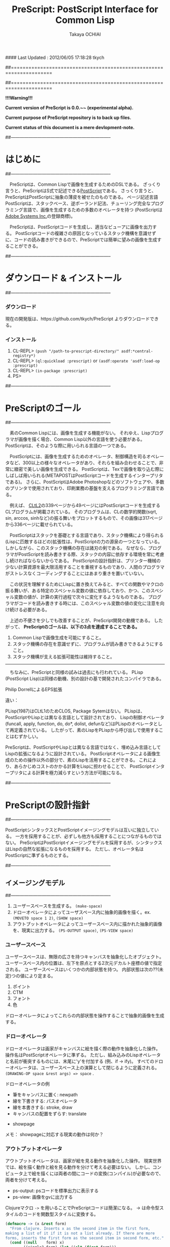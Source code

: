 #### Last Updated : 2012/06/05 17:18:28 tkych


##====================================================================
#+TITLE:  PreScript: PostScript Interface for Common Lisp
#+AUTHOR: Takaya OCHIAI
#+EMAIL:  tkych.repl@gmail.com
#+LANGUAGE: ja
#+STYLE:    <link rel="stylesheet" type="text/css" href="style.css" />
#+OPTIONS:  todo:t f:t *:t creator:t email:t timestamp:t toc:2
##====================================================================

*!!!Warning!!!*

*Current version of PreScript is 0.0.~~ (experimental alpha).*

*Current purpose of PreScript repository is to back up files.*

*Current status of this document is a mere devlopment-note.*


##--------------------------------------------------------------------
* はじめに
##--------------------------------------------------------------------

　PreScriptは、Common Lispで画像を生成するためのDSLである。
ざっくり言うと、PreScriptはS式で記述できる[[http://www.adobe.com/products/postscript/][PostScript]]である。
さっくり言うと、PreScriptはPostScriptに抽象の薄皮を被せたのものである。
ページ記述言語PostScriptは、スタックベース、逆ポーランド記法、チューリング完全なプログラミング言語で、画像を生成するための多数のオペレータを持つ
(PostScriptは[[http://www.adobe.com/][Adobe Systems Inc.]]の登録商標)。

　PreScriptは、PostScriptコードを生成し、適当なビューアに画像を出力する。
PostScriptコードの複雑さの原因となっているスタック機構を意識せずに、コードの読み書きができるので、PreScriptでは簡単に望みの画像を生成することができる。

##--------------------------------------------------------------------
* ダウンロード & インストール
##--------------------------------------------------------------------

*** ダウンロード

現在の開発版は、https://github.com/tkych/PreScript よりダウンロードできる。

*** インストール

0.  CL-REPL> =(push "/path-to-prescript-directory/" asdf:*central-registry*)=
1.  CL-REPL> =(ql:quickload :prescript)= or =(asdf:operate 'asdf:load-op :prescript)=
2.  CL-REPL> =(in-package :prescript)=
3.  PS> 


##--------------------------------------------------------------------
* PreScriptのゴール
##--------------------------------------------------------------------

　素のCommon Lispには、画像を生成する機能がない。
それゆえ、Lispプログラマが画像を描く場合、Common Lisp以外の言語を使う必要がある。
PostScriptは、そのような際に用いられる言語の一つである。

　PostScriptには、画像を生成するためのオペレータ、制御構造を司るオペレータなど、300以上の様々なオペレータがあり、それらを組み合わせることで、非常に緻密で美しい画像を生成できる。
PostScriptは、Texで画像を取り込む際にしばしば用いられる(METAPOSTはPostScriptコードを生成するインタープリタである)。
さらに、PostScriptはAdobe Photoshopなどのソフトウェアや、多数のプリンタで使用されており、印刷業務の基盤を支えるプログラミング言語である。

　例えば、 [[http://www.cs.cmu.edu/Groups/AI/html/cltl/cltl2.html][CLtL2]]の339ページから49ページにはPostScriptコードを生成するCLプログラムが掲載されている。
そのプログラムは、CLの数学的関数(sqrt, sin, arccos, sinhなど)の振る舞いをプロットするもので、その画像は317ページから336ページに載せられている。

　PostScriptはスタックを基礎とする言語であり、スタック機構により得られる(Lispに匹敵するほどの)拡張性は、PostScriptの力の源泉の一つとなっている。
しかしながら、このスタック機構の存在は諸刃の剣である。
なぜなら、プログラマがPostScriptを読み書きする際、スタックの内容に依存する環境を常に考慮し続ければならないからである。
PostScriptの設計指針は、プリンター機械の少ない計算資源を最大限活用することを重視するものであり、人間のプログラマがストレスなくコーディングすることにはあまり重きを置いていない。

　この状況を理解するためにLispに置き換えてみると、すべての関数やマクロの振る舞いが、ある特定のスペシャル変数の値に依存しており、かつ、このスペシャル変数の値が、計算の実行過程で次々に変化するようなものである。
プログラマがコードを読み書きする時には、このスペシャル変数の値の変化に注意を向け続ける必要がある。


　上述の不便さを少しでも改善することが、PreScript開発の動機である。
したがって、
*PreScriptのゴールは、以下の3点を達成することである。*

1. Common Lispで画像生成を可能にすること。
2. スタック機構の存在を意識せずに、プログラムが読み書きできるようにすること。
3. スタック機構が支える拡張可能性は維持すること。

--------------------------------------------------------------------

　ちなみに、PreScriptと同様の試みは過去にも行われている。
PLisp (PostScript Lisp)は同様の動機、別の設計の基で開発されたコンパイラである。


Philip DorrellによるEPS拡張



違い：

PLisp(1987)はCLtL1のためCLOS, Package Sytemはない。
PLispは、PostScriptやLispとは異なる言語として設計されており、
Lispの制御オペレータ(funcall, apply, function, do, do*, dolist, defunなど)はPLispのオペレータとして再定義されている。
したがって、素のLispをPLispから呼び出しで使用することはむずかしい。

PreScriptは、PostScriptやLispとは異なる言語ではなく、埋め込み言語としてLispの拡張になるように設計されている。
PostScriptオペレータによる画像生成のための操作以外の部分で、素のLispを活用することができる。
これにより、あらかじめコストのかかる計算をLispに担わせることで、
PostScriptインタープリタによる計算を極力減らすという方法が可能になる。

##--------------------------------------------------------------------
* PreScriptの設計指針
##--------------------------------------------------------------------

PostScriptシンタックスとPostScriptイメージングモデルは互いに独立している。
一方を採用することが、必ずしも他方も採用することにつながるものではない。
PreScriptはPostScriptイメージングモデルを採用するが、シンタックスはLispの自然な拡張になるものを採用する。
ただし、オペレータ名はPostScriptに準ずるものとする。


##--------------------------------------------------------------------
** イメージングモデル
##--------------------------------------------------------------------

1. ユーザースペースを生成する。 =(make-space)=
2. ドローオペレータによってユーザスペース内に抽象的画像を描く。ex. =(MOVETO space 1 2)=, =(SHOW space)=
3. アウトプットオペレータによってユーザースペース内に描かれた抽象的画像を、現実に出力する。 =(PS-OUTPUT space)=, =(PS-VIEW space)=

*** ユーザースペース

ユーザースペースは、無限の広さを持つキャンバスを抽象化したオブジェクト。
ユーザースペース内の位置は、左下を原点とする2次元デカルト座標の値で指定される。
ユーザースペースはいくつかの内部状態を持つ。
内部状態は次の??(未定)つの値により定まる。
1. ポイント
2. CTM
3. フォント
4. 色

ドローオペレータによってこれらの内部状態を操作することで抽象的画像を生成する。

*** ドローオペレータ

ドローオペレータは画家がキャンバスに絵を描く際の動作を抽象化した操作。
操作名はPostScriptオペレータに準ずる。
ただし、組み込みのLispオペレータと名前が衝突するものには、末尾に'y'を付加する (例、if -> ify)。
すべてのドローオペレータは、ユーザースペース上の演算として閉じるように定義される。
 =(DRAWING-OP space &rest args) => space= .

ドローオペレータの例

- 筆をキャンバスに置く: newpath
- 線を下書きする: パスオペレータ
- 線を本書きする: stroke, draw
- キャンバスの配置をずらす: translate


- showpage


メモ：
showpageに対応する現実の動作は何か？


*** アウトプットオペレータ

アウトプットオペレータは、画家が絵を見る動作を抽象化した操作。
現実世界では、絵を描く動作と絵を見る動作を分けて考える必要はない。
しかし、コンピュータ上で絵を描くには両者の間にコードの変換(コンパイル)が必要なので、両者を分けて考える。

- ps-output: psコードを標準出力に表示する
- ps-view: 画像をgvに出力する



Clojureマクロ =->= を用いることでPreScriptコードは簡潔になる。
-> は命令型スタイルのコードを関数型スタイルに変換する。
#+BEGIN_SRC lisp :exports code
  (defmacro -> (x &rest form)
    "From clojure. Inserts x as the second item in the first form,
  making a list of it if it is not a list already. If there are more
  forms, inserts the first form as the second item in second form, etc."
    (cond ((null    form) x)
          ((single? form) (let ((elt (first form)))
                            (if (consp elt)
                                `(,(first elt) ,x ,@(rest elt))
                                `(,elt ,x))))
          (t `(-> (-> ,x ,(first form)) ,@(rest form)))))
  
  (defun single? (lst) (and (consp lst) (not (cdr lst))))
#+END_SRC

メモ：
->をアウトプットオペレータに組み入れた方が、
PreScriptコードはより簡潔になるだろうか？
ユーザの自由度を制限することにならないか？


##--------------------------------------------------------------------
** ユーザーインターフェイス
##--------------------------------------------------------------------


スタックは陽に用いない。
ただし、用いることもできるように。

引数を持てる手続きを導入

#+BEGIN_SRC lisp :exports code
;; defop: make ps op, in prescript (all user-space)
(defop box (dx dy)
  (rlineto dx 0)
  (rlineto 0 dy)
  (rlineto (- dx) 0)
  (closepath))
->
(defun box (space dx dy)
  (-> space
      (rlineto dx 0)
      (rlineto 0 dy)
      (rlineto (- dx) 0)
      (closepath)))
#+END_SRC

#+BEGIN_SRC lisp :exports code
;; defproc: make ps proc, in user-space: s
(defproc s box (dx dy)
  (rlineto dx 0)
  (rlineto 0 dy)
  (rlineto (neg dx) 0)
  (closepath))
#+END_SRC

stringwidth等による計算は、PreScriptコードの実行過程でGhostScriptを呼び出し、先に計算を済ませる。
計算はなるべくLispで行い、生成されたPostScriptコードを実行するインタープリタ(ビューア)は画像描写のみに専念できるように。




##====================================================================
* Examples in Blue Book
##====================================================================

##====================================================================
** Ch.3 Beginning Graphics
##====================================================================

##--------------------------------------------------------------------
*** Example 3.1, p.23
##--------------------------------------------------------------------
PostScript style
#+BEGIN_SRC lisp :exports code
  (ps-view
   (-> (make-space)
       (newpath)
       (moveto 252 324) (rlineto 72 0) (rlineto 0 72) (rlineto -72 0)
       (closepath) (filly)
       (newpath)
       (moveto 270 360) (rlineto 72 0) (rlineto 0 72) (rlineto -72 0)
       (closepath) (setgray .4) (filly)
       (newpath)
       (moveto 288 396) (rlineto 72 0) (rlineto 0 72) (rlineto -72 0)
       (closepath) (setgray .8) (filly)
       (showpage)))
#+END_SRC

##---------------------------------
PreScript style

*注:*
以下のコードの関数はLispの関数なので、最適なPSコードを生成しない。
後に解説するdefprocを用いて、
PSの手続きとして関数を定義した方が最適なPSコードが生成される。
#+BEGIN_SRC lisp :exports code
  ;; points := ((x1 y1) (x2 y2) ...)
  (defun rlines (space points)
    (dolist (point points)
      (apply #'rlineto space point))
    space)
  
  (defun mrlines (space points)
    (apply #'moveto space (first points))
    (rlines space (rest points))
    space)
  
  (defun nmrlines (space points)
    (-> space
        (newpath)
        (mrlines points)))
  
  (defun fill-gray (space gray-scale)
    (-> space
        (setgray gray-scale)
        (filly)))
  
  (defun gray-box-at (space gray-scale box-scale x-pos y-pos)
    (-> space
        (nmrlines `((,x-pos ,y-pos)
                    (,box-scale 0) (0 ,box-scale) (,(- box-scale) 0)))
        (closepath)
        (fill-gray gray-scale)))

  ;; 一見、下のLispコードは簡潔だが、生成されるPostScriptコードは簡潔ではない
  ;; 後に導入するdefprocを使用すると、PostScriptの手続きを定義することができ、
  ;; より簡潔なLispコード & PSコードとなる
  (ps-view
   (-> (make-space)
       (gray-box-at  0 72 252 324)
       (gray-box-at .4 72 270 360)
       (gray-box-at .8 72 288 396)
       (showpage)))
#+END_SRC


##---------------------------------
And more
#+BEGIN_SRC lisp :exports code
  (ps-view
   (do ((i 150 (- i 10))
        (j 50 (+ j 18))
        (k 50 (+ k 36))
        (n 0 (mod (1+ n) 3))
        (space (make-space) (gray-box-at space (* 0.4 n) i j k)))
       ((< i 10) space)))
#+END_SRC


##====================================================================
** Ch.4 Procedures and Variables
##====================================================================
##--------------------------------------------------------------------
*** Example 4.1, p.30
##--------------------------------------------------------------------

PostScript style
#+BEGIN_SRC lisp :exports code
  (ps-view
   (-> (make-space)
       (def box {(rlineto 72 0) (rlineto 0 72) (rlineto -72 0) (closepath)})
       (newpath) (moveto 252 324) (box) (fill-gray  0)
       (newpath) (moveto 270 360) (box) (fill-gray .4)
       (newpath) (moveto 288 396) (box) (fill-gray .8)
       (showpage)))
#+END_SRC

##---------------------------------
PreScript style
#+BEGIN_SRC lisp :exports code
  (ps-view
   (-> (make-space)
       (defproc box-at (x y gray-scale)
         (newpath)
         (moveto x y)
         (rlineto 72 0)
         (rlineto 0 72)
         (rlineto -72 0)
         (closepath)
         (fill-gray gray-scale))
       (box-at 252 324 0)
       (box-at 270 360 .4)
       (box-at 288 396 .8)
       (showpage)))
#+END_SRC

defprocは下の様に用いることもできる。
#+BEGIN_SRC lisp :exports code
  (setf s (make-space))
  
  (defproc s box-at (x y gray-scale)
    (newpath)
    (moveto x y)
    (rlineto 72 0)
    (rlineto 0 72)
    (rlineto -72 0)
    (closepath)
    (fill-gray gray-scale))
  
  (ps-view
   (-> s
       (box-at 252 324 0)
       (box-at 270 360 .4)
       (box-at 288 396 .8)
       (showpage)))
#+END_SRC

上の2つのPreScriptコードは同じPostScriptコードを生成する(下のPSコード)
#+BEGIN_SRC ps :exports code
%!PS-Adobe-3.0
%%------------------- Procedure ------------------
/box-at { %def
 /GRAY-SCALE exch def /Y exch def /X exch def
  newpath
  X Y moveto
  72 0 rlineto
  0 72 rlineto
  -72 0 rlineto
  closepath
  GRAY-SCALE setgray
  fill } bind def
%%------------------- Program ---------------------
252 324 0 box-at
270 360 0.4 box-at
288 396 0.8 box-at
showpage
#+END_SRC


##---------------------------------
いささか技巧的な例
#+BEGIN_SRC lisp :exports code
  (defun move-gray (space shape x-pos y-pos gray-scale)
    (-> space
        (newpath)
        (moveto x-pos y-pos))
    (funcall shape space)
    (fill-gray space gray-scale))

  (ps-view
   (-> (make-space)
       (defproc box ()
         (rlineto 72 0) (rlineto 0 72) (rlineto -72 0)
         (closepath))
       (move-gray 'box 252 324  0)
       (move-gray 'box 270 360 .4)
       (move-gray 'box 288 396 .8)
       (showpage)))

  (ps-view
   (-> (make-space)
       (defproc circle ()
           (arc (currentpoint) 60 0 360))
       (move-gray 'circle 252 324  0)
       (move-gray 'circle 270 360 .4)
       (move-gray 'circle 288 396 .8)
       (showpage)))
#+END_SRC


##====================================================================
** Ch.5 Printing Text
##====================================================================
##--------------------------------------------------------------------
*** Example 5.1, p.36
##--------------------------------------------------------------------
PostScript style
#+BEGIN_SRC lisp :exports code
  (ps-view
   (-> (make-space)
       (findfont $Times-Roman)
       (scalefont 15)
       (setfont)
       (moveto 72 200)
       (show #"typography")
       (showpage)))
#+END_SRC

PreScript style
#+BEGIN_SRC lisp :exports code
  (defop set-font (font scale)
    (findfont font)
    (scalefont scale)
    (setfont))
  
  (defop show-at (string x-pos y-pos)
    (moveto x-pos y-pos)
    (show string))
  
  (defop show-sentence-at (string font scale x-pos y-pos)
    (set-font font scale)
    (show-at string x-pos y-pos))
  
  (ps-view
   (-> (make-space)
       (show-sentence-at #"typography" $Times-Roman 15 72 200)
       (showpage)))
#+END_SRC


##--------------------------------------------------------------------
*** Example 5.2, p.38
##--------------------------------------------------------------------
PostScript style
#+BEGIN_SRC lisp :exports code
  (ps-view
   (-> (make-space)
       (defproc showGorilla ()
         (moveto)
         (show #"Gorilla"))
       (set-font $Times-Roman  6)            ; Example 5.1
       (showGorilla 72 300)
       (set-font $Times-Roman 10)
       (showGorilla 72 275)
       (set-font $Times-Roman 15)
       (showGorilla 72 250)
       (set-font $Times-Roman 20)
       (showGorilla 72 225)
       (showpage)))
#+END_SRC

##---------------------------------
PreScript style
### (Less efficiency, but more readable & reusable.)
#+BEGIN_SRC lisp :exports code
  (ps-view
   (-> (make-space)
       (show-sentence-at #"Gorilla" $Times-Roman  6 72 300)
       (show-sentence-at #"Gorilla" $Times-Roman 10 72 275)
       (show-sentence-at #"Gorilla" $Times-Roman 15 72 250)
       (show-sentence-at #"Gorilla" $Times-Roman 20 72 225)
       (showpage)))
#+END_SRC
  
#+BEGIN_SRC lisp :exports code
  (defun show-Gorilla (space x-pos y-pos font-scale)
    (show-sentence-at space
                      #"Gorilla" $Times-Roman font-scale x-pos y-pos))
  
  (ps-view
   (-> (make-space)
       (show-Gorilla 72 300  6)
       (show-Gorilla 72 275 10)
       (show-Gorilla 72 250 15)
       (show-Gorilla 72 225 20)
       (showpage)))
#+END_SRC


##--------------------------------------------------------------------
*** Example 5.3, p.40 [Typefaces]
##--------------------------------------------------------------------
PostScript style


## (moveto 72 (vpos)) => vpos 72 moveto # !!!
## (trans-args (moveto 72 (vpos))) => 72 vpos moveto # !!!
PreScript style
#+BEGIN_SRC lisp :exports code
  (ps-view
   (-> (make-space)
       (def vpos 720)
       (def word #"Typefaces")
       (def choose-font {(setfont (findfont (scalefont 15)))})
       (def newline {(def vpos (sub (vpos) 15))
         (moveto 72 (vpos))})
       (defproc print-word {(choose-font) (show (word)) (newline)})
       (print-word $Times-Roman)
       (print-word $Times-Bold)
       (print-word $Times-Italic)
       (print-word $Times-BoldItalic)
       (newline)
       (print-word $Helvetica)
       (print-word $Helvatica-Bold)
       (print-word $Helvatica-Oblique)
       (print-word $Helvatica-BoldOblique)
       (newline)
       (print-word $Courier)
       (print-word $Courier-Bold)
       (print-word $Courier-Oblique)
       (print-word $Courier-BoldOblique)
       (newline)
       (print-word $Symbol)
       (showpage)))
#+END_SRC

#+BEGIN_SRC lisp :exports code
(ps-view
  (def vpos 720)
  (def wordy #"Typefaces")
  (def choosefont {(setfont (findfont) (scalefont 15))})
  (def newline {(def vpos (sub (vpos) 15))
                (trans-args (moveto 72 (vpos)))})    ; !!!
  (def printword {(choosefont) (show (wordy)) (newline)})
  (trans-args (moveto 72 (vpos)))                    ; !!!
  (printword $Times-Roman)
  (printword $Times-Bold)
  (printword $Times-Italic)
  (printword $Times-BoldItalic)
  (newline)
  (printword $Helvetica)
  (printword $Helvatica-Bold)
  (printword $Helvatica-Oblique)
  (printword $Helvatica-BoldOblique)
  (newline)
  (printword $Courier)
  (printword $Courier-Bold)
  (printword $Courier-Oblique)
  (printword $Courier-BoldOblique)
  (newline)
  (printword $Symbol)
  (showpage))
#+END_SRC

###--------------------------------
### !!! after lety-expand, trans-vars expand. 

##---------------------------------
PreScript style
#+BEGIN_SRC lisp :exports code
(defun show-sentence-at (string font-name font-scale/matrix x-pos y-pos)
  (set-font font-name font-scale/matrix)
  (show-at string x-pos y-pos))

(defun show-at (string x-pos y-pos)
  (moveto x-pos y-pos)
  (show string))
#+END_SRC

##---------------------------------
PreScript style
#+BEGIN_SRC lisp :exports code
(defmacro show-sentence-at2 (string font-name font-scale/matrix
                             x-pos y-pos)
  `(progn
     (set-font ,font-name ,font-scale/matrix)
     (show-at2 ,string ,x-pos ,y-pos)))

(defmacro show-at2 (string x-pos y-pos)
  `(progn
     (trans-args (moveto ,x-pos ,y-pos))
     (show ,string)))

(ps-view
  (lety ((vpos 720))
    (def-proc new-line () ()
      (setfy vpos (sub vpos 15)))
    (def-proc print-word (font) ()
     (show-sentence-at2 "Typefaces" font 15 72 vpos) ; !!!
     (new-line))
    (print-word $Times-Roman)
    (print-word $Times-Bold)
    (print-word $Times-Italic)
    (print-word $Times-BoldItalic)
    (new-line)
    (print-word $Helvetica)
    (print-word $Helvatica-Bold)
    (print-word $Helvatica-Oblique)
    (print-word $Helvatica-BoldOblique)
    (new-line)
    (print-word $Courier)
    (print-word $Courier-Bold)
    (print-word $Courier-Oblique)
    (print-word $Courier-BoldOblique)
    (new-line)
    (print-word $Symbol)
    (showpage)))
#+END_SRC

## ->
## %!PS-Adobe-3.0
## /vpos 720 def
## /new-line { /vpos vpos 15 sub def } def
## /print-word { /font exch def 
##               font findfont 15 scalefont setfont
##               72 vpos moveto
##               (Typefaces) show 
##               new-line } def
## /Times-Roman print-word
## /Times-Bold print-word
## /Times-Italic print-word
## /Times-BoldIitalic print-word
## new-line
## /Helvetica print-word
## /Helvatica-Bold print-word
## /Helvatica-Oblique print-word
## /Helvatica-BoldOblique print-word
## new-line
## /Courier print-word
## /Courier-Bold print-word
## /Courier-Oblique print-word
## /Courier-BoldOblique print-word
## new-line
## /Symbol print-word
## showpage

##---------------------------------
PreScript style

## (ps-view
##   (let ((vpos 735))
##     (mapc #'(^ (font-names)
##                (mapc #'(^ (font-name)
##                           (show-string "Typefaces" # Example 5.2
##                                        72 (decf vpos 15)
##                                        font-name 15))
##                      font-names)
##                (show-string "" 72 (decf vpos 15) #"Times-Roman" 15))
##           '((#"Times-Roman" #"Times-Bold" #"Times-Italic" 
##              #"Times-BoldIitalic")
##             (#"Helvetica" #"Helvatica-Bold" #"Helvatica-Oblique"
##              #"Helvatica-BoldOblique")
##             (#"Courier" #"Courier-Bold" #"Courier-Oblique"
##              #"Courier-BoldOblique")
##             (#"Symbol")))))


##--------------------------------------------------------------------
*** Example 5.4, p.42 [Diamond Club]
##--------------------------------------------------------------------

PostScript style
#+BEGIN_SRC lisp :exports code
  (ps-view
    (def Mainfont (findfont $Helvetica-Bold)
                  (scalefont 15))
    (def Sloganfont (findfont $Helvetica-Oblique)
                    (scalefont 7))
    (def Ownerfont (findfont $Helvetica)
                   (scalefont 10))
    (defproc right-show ()
        (rmoveto (sub (exch (popy (stringwidth (dup)))
                            120))
                 0)
        (show))
    (defproc CardOutline ()
      (newpath)
      (moveto 90 90) (rlineto 0 144) (rlineto 252 0) (rlineto 0 -144)
      (closepath)
      (setlinewidth .5)
      (stroke))
    (defproc doBorder ()
      (moveto 99 99) (rlineto 0 126) (rlineto 234 0) (rlineto 0 -126)
      (closepath)
      (setlinewidth 2)
      (stroke))
    (defproc Diamond ()
      (newpath)
      (moveto 207) (rlineto 36 -54) (rlineto -36 -54) (rlineto -36 54)
      (closepath)
      (setgray .8)
      (filly))
    (defproc doText ()
      (setgray 0)
      (moveto 90 180)
      (setfont (MainFont))
      (rightshow #"Diamond Cafe")
      (moveto 90 168)
      (setfont (SloganFont))
      (rightshow #"The Club of Lonely Hearts")
      (moveto 216 126)
      (setfont (OwnerFont))
      (show #"Sam Spade")
      (moveto 216 111)
      (show #"Owner"))
  
    (CardOutline)
    (doBorder)
    (Diamond)
    (doText)
    (showpage))
#+END_SRC

### c.f.
## (def-proc right-show (str) ()
##   (rmoveto (sub (y-value (stringwidth str))
##                 120)
##            0)
##   (show str))

## (defuny right-show (str)
##   (rmoveto (sub (y-value (stringwidth str))
##                 120)
##            0)
##   (show str))

##---------------------------------
#+BEGIN_SRC lisp :exports code
(defmacro show-sentence-at2 (string font-name font-scale/matrix
                             x-pos y-pos)
  `(progn
     (set-font ,font-name ,font-scale/matrix)
     (show-at2 ,string ,x-pos ,y-pos)))

(defmacro show-at2 (string x-pos y-pos)
  `(progn
     (trans-args (moveto ,x-pos ,y-pos))
     (show ,string)))

(ps-view
  (lety ((main-font   (scalefont 15 (findfont #"Helvetica-Bold")))
         (slogan-font (scalefont  7 (findfont #"Helvetica-Oblique")))
         (owner-font  (scalefont 10 (findfont #"Helvetica"))))
    (def-proc card-outline () ()
      (closepath
       (mrlines '((90 90) (0 144) (252 0) (0 -144))))
      (setlinewidth .5)
      (stroke))
    (def-proc border () ()
      (closepath
       (mrlines '((99 99) (0 126) (234 0) (0 -126))))
      (setlinewidth 2)
      (stroke))
    (def-proc diamond () ()
      (closepath
       (mrlines '((207 216) (36 -54) (-36 -54) (-36 54))))
      (fill-gray .8))
    (def-proc right-show-sentence-at (str font x-pos y-pos) ()
      (apply #'setfont font)
      (moveto x-pos y-pos)
      (rmoveto (sub (x-value (stringwidth 120 str))) 0)
      (show str))
    (newpath) (card-outline)
    (border)
    (newpath) (diamond)
    (setgray 0)
    (trans-args                         # !!!
     (right-show-sentence-at
      "Diamond Cafe" main-font 90 180))
    (trans-args                         # !!!
     (right-show-sentence-at
      "\"The Club of Lonely Hearts\"" slogan-font 90 168))
    (setfont owner-font)
    (show-at2 "Sam Spade" 216 126)
    (show-at2 "Owner"     216 111)
    (showpage)))
#+END_SRC

#+BEGIN_SRC ps :exports code
%!PS-Adobe-3.0
/main-font /Helvetica-Bold findfont 15 scalefont def
/slogan-font /Helvetica-Oblique findfont 7 scalefont def
/owner-font /Helvetica findfont 10 scalefont def
/card-outline   {   90 90 moveto
                 0 144 rlineto
                 252 0 rlineto
                  0 -144 rlineto
                  closepath 
                 0.5 setlinewidth 
                 stroke } def
/border   {   99 99 moveto
 0 126 rlineto
 234 0 rlineto
 0 -126 rlineto
 closepath 
 2 setlinewidth 
 stroke } def
/diamond   {   207 216 moveto
 36 -54 rlineto
 -36 -54 rlineto
 -36 54 rlineto
 closepath 
 0.8 setgray
 fill } def
/right-show-sentence-at   {  
/y-pos  exch def 
/x-pos  exch def 
/font  exch def 
/str  exch def 
 font setfont 
 x-pos y-pos moveto 
 str stringwidth pop 120 sub 0 rmoveto 
 str show } def
 newpath card-outline
 border
 newpath diamond
 0 setgray
 (Diamond Cafe) main-font 90 180 right-show-sentence-at
 ("The Club of Lonely Hearts") slogan-font 90 168 right-show-sentence-at
 owner-font setfont
 216 126 moveto
 (Sam Spade) show
 216 111 moveto
 (Owner) show
 showpage

/rightshow   {  
 dup stringwidth pop 120 exch sub 0 rmoveto  show } def
/cardoutline   {  
 newpath 
 90 90 moveto
 0 144 rlineto
 252 0 rlineto
 0 -144 rlineto
 closepath 
 0.5 setlinewidth  stroke } def
/doborder   {  
 99 99 moveto
 0 126 rlineto
 234 0 rlineto
 0 -126 rlineto
 closepath 
 2 setlinewidth  stroke } def
/diamond   {  
 newpath 
 207 216 moveto
 36 -54 rlineto
 -36 -54 rlineto
 -36 54 rlineto
 closepath 
 0.8 setgray fill } def
/dotext   {  
 0 setgray 
 90 180 moveto 
 mainfont setfont 
 (Diamond Cafe) rightshow 
 90 168 moveto 
 sloganfont setfont 
 ("The Club of Lonely Hearts") rightshow 
 216 126 moveto 
 ownerfont setfont 
 (Sam Spade) show 
 216 111 moveto 
 (Owner) show } def
 cardoutline
 doborder
 diamond
 dotext

#+END_SRC
##---------------------------------
PreScript style
### (Less efficiency, but more readable & reusable.)

#+BEGIN_SRC lisp :exports code
(defun 4angle (x-side y-side x-pos y-pos
               &key (line-width 1) (gray-scale 0) (fill nil))
  (newpath)
  (moveto x-pos y-pos)
  (rlines `((0 ,y-side) (,x-side 0) (0 ,(* -1 y-side)))) # Example 3.1
  (closepath)
  (when (/= line-width 1) (setlinewidth line-width))
  (when (/= gray-scale 0) (setgray gray-scale))
  (when fill (filly))
  (stroke)
  (when (/= line-width 1) (setlinewidth 1))
  (when (/= gray-scale 0) (setgray 0)))

(defun diamond (x-diag/2 y-diag/2 x-pos y-pos
                &key (line-width 1) (gray-scale 0) (fill nil))
  (newpath)
  (moveto x-pos y-pos)
  (rlines `((,x-diag/2        ,(* -1 y-diag/2)) # Example 3.1
            (,(* -1 x-diag/2) ,(* -1 y-diag/2))
            (,(* -1 x-diag/2) ,y-diag/2)))
  (closepath)
  (when (/= line-width 1) (setlinewidth line-width))
  (when (/= gray-scale 0) (setgray gray-scale))
  (when fill (filly))
  (stroke)
  (when (/= line-width 1) (setlinewidth 1))
  (when (/= gray-scale 0) (setgray 0)))

(defun rightshow-string (string x-pos y-pos font-name font-scale)
  (set-font font-name font-scale)       # Example 5.1
  (moveto x-pos y-pos)
  (rmoveto (- 120 (string-width string)) 0) # string-width is lisp fn.
  (show string))

(let ((main-font   '("Helvetica-Bold"    15))
      (slogan-font '("Helvetica-Oblique"  7))
      (owner-font  '("Helvetica"         10)))
  (ps-view
    (4angle 252 144 90 90 :line-width .5)
    (4angle 234 126 99 99 :line-width  2)
    (diamond 36 54 207 216 :gray-scale .8 :fill t)
    (apply #'rightshow-string "Diamond Cafe" 90 180 main-font)
    (apply #'rightshow-string "\"The Club of Lonely Hearts\""
           90 168 slogan-font)
    (apply #'show-string "Sam Spade" 216 126 owner-font) # Example 5
    (apply #'show-string "Owner"     216 111 owner-font) # Example 5
    (showpage)))
#+END_SRC


##====================================================================
** Ch.6 More Graphics
##====================================================================
##--------------------------------------------------------------------
*** Example 6.1, p.49
##--------------------------------------------------------------------
## ps-like style
(ps-view
  (set-font #"Times-Roman" 30)
  (def square-box {(newpath)
                   (closepath
                    (mlines '((0 0) (90 0) (90 90) (0 90))))
                   (filly)
                   (moveto 6 92)
                   (show "A Box")})
  (square-box)
  (translate 300 150)
  (rotate 60)
  (square-box)
  (translate 300 150)
  (rotate 60)
  (square-box)
  (showpage))

##---------------------------------
## lisp-like style
## (Less efficiency, but more readable & reusable & flexible.)

(defun labeled-4angle (label x-side y-side x-pos y-pos
               &key (line-width 1) (gray-scale 0) (fill nil))
  (4angle x-side y-side x-pos y-pos     # Example 5.4
          :line-width line-width
          :gray-scale gray-scale :fill fill)
  (moveto 6 (+ y-side 2))
  (show label))

(defun coordinate-transform (parallel-x parallel-y rot-degree)
  (when (or (/= 0 parallel-x) (/= 0 parallel-y))
    (translate parallel-x parallel-y))
  (when (/= 0 rot-degree)
    (rotate rot-degree)))

(ps-view
  (set-font #"Times-Roman" 30)
  (labeled-4angle "A Box" 90 90 0 0 :fill t)
  (coordinate-transform 300 150 60)
  (labeled-4angle "A Box" 90 90 0 0 :fill t)
  (coordinate-transform 300 150 60)
  (labeled-4angle "A Box" 90 90 0 0 :fill t)
  (showpage))

##---------------------------------
## and more
(ps-view
  (set-font #"Times-Roman" 30)
  (labeled-4angle "Box A" 90 90 0 0 :gray-scale 0.0 :fill t)
  (coordinate-transform 300 150 60)
  (labeled-4angle "Box B" 90 90 0 0 :gray-scale 0.4 :fill t)
  (coordinate-transform 300 150 60)
  (labeled-4angle "Box C" 90 90 0 0 :gray-scale 0.8 :fill t)
  (showpage))


##--------------------------------------------------------------------
*** Example 6., p.4
##--------------------------------------------------------------------
(ps-view
  (def starside {(rlineto 72 0)
                 (translate (currentpoint))
                 (rotate -144)})
  (def star {(moveto)
             (repeat 4 (starside))
             (closepath)
             (gsave)
             (setgray .5) (filly)
             (grestore)
             (stroke)})
  (star 200 200)
  (showpage))

##---------------------------------
## lisp-like style
(defmacro local-gstate (&body body)
  `(progn (gsave)
          ,@body
          (grestore)))


(ps-view
  (def starside {(rlineto 72 0)
                 (translate (currentpoint))
                 (rotate -144)})
  (def star {(moveto)
             (repeat 4 (starside))
             (closepath)
             (local-gstate (fill-gray .5))
             (stroke)})
  (star 200 200)
  (showpage))


##--------------------------------------------------------------------
*** Example 6., p.4
##--------------------------------------------------------------------
(ps-view
  (def doACircle {(stroke (arc 0 0 54 0 360))})
  (def doAnEllipse {(scale 1 .75)
                    (stroke (doACircle))})
  (translate 300 500)
  (doACircle)
  (repeat 4 (translate 0 -72) (doAnEllipse))
  (showpage))


##---------------------------------
## lisp-like style
## (Less efficiency, but more readable & reusable & flexible.)


##--------------------------------------------------------------------
*** Example 6., p.58, OMAHA
##--------------------------------------------------------------------
## ps-like style
(ps-view
  (set-font #"Helvetica-Bold" 27)
  (def 4pops (repeat 4 (popy)))
  (def background
    (moveto 0 18)
    (4pops (arcto 0   72 108 78 18))
    (4pops (arcto 108 72 108 0  18))
    (4pops (arcto 108 0  0   0  18))
    (4pops (arcto 0   0  0   72 18))
    (filly))
  (def moon
    (setgray .6)
    (filly (arc 81 45 18 0 360)))
  (def omaha
    (setgray 1)
    (moveto 0 -1)
    (scale 1 2)
    (rmoveto 0 (div 2 (sub (exch 108 (popy (stringwidth "OMAHA"))))))
    (show "OMAHA"))
  (translate 255 465)
  (omaha (moon (background)))
  (showpage))

##---------------------------------
## lisp-like style
## More efficiency & readable. 
## "string-width" is not ps-op, but lisp-function.
## Its run time is in running lisp system. 
(ps-view
  (set-font #"Helvetica-Bold" 27)
  (def 4pops (repeat 4 (popy)))
  (def background
    (moveto 0 18)
    (4pops (arcto 0   72 108 78 18))
    (4pops (arcto 108 72 108 0  18))
    (4pops (arcto 108 0  0   0  18))
    (4pops (arcto 0   0  0   72 18))
    (filly))
  (def moon
    (setgray .6)
    (filly (arc 81 45 18 0 360)))
  (def omaha
    (setgray 1)
    (moveto 0 -1)
    (scale 1 2)
    (rmoveto (/ (- 108 (string-width "OMAHA")) 2) 0)
    (show "OMAHA"))
  (translate 255 465)

##---------------------------------
## lisp-like style
## More efficiency & readable. 
## "string-width" is not ps-op, but lisp-function.
## Its run time is in running lisp system. 
(ps-view
  (set-font #"Helvetica-Bold" 27)
  (def 4pops {
       (repeat 4 {(popy)})})
  (def background
    (moveto 0 18)
    (4pops (arcto 0   72 108 78 18))
    (4pops (arcto 108 72 108 0  18))
    (4pops (arcto 108 0  0   0  18))
    (4pops (arcto 0   0  0   72 18))
    (filly))
  (def moon
    (setgray .6)
    (filly (arc 81 45 18 0 360)))
  (def omaha
    (setgray 1)
    (moveto 0 -1)
    (scale 1 2)
    (rmoveto (/ (- 108 (string-width "OMAHA")) 2) 0)
    (show "OMAHA"))
  (translate 255 465)
  (omaha (moon (background)))
  (showpage))
  (omaha (moon (background)))
  (showpage))


##====================================================================
** Ch.7 Loops and Conditionals
##====================================================================

##--------------------------------------------------------------------
*** Example 7.1, p.63 [Mark Twain]
##--------------------------------------------------------------------
PostScript style
(ps-view
  (def LM 72)
  (def RM 216)
  (def ypos 720)
  (def lineheight 14)
  (def newline {(sub (ypos) (lineheight))
                (def ypos (exch))
                (moveto (LM) (ypos))})
  (def prtstr {(ify (gt (add (popy (stringwidth (dup)))
                             (popy (currentpoint)))
                        (RM))
                    (newline))
               (show)})
  (set-font #"Times-Italic" 13)
  (moveto (LM) (ypos))
  (prtstr "If ") (prtstr "you ") (prtstr "tell ") (prtstr "the ")
  (prtstr "truth, ") (prtstr "you ") (prtstr "don't ")
  (prtstr "have ") (prtstr "to ") (prtstr "remember ")
  (prtstr "anything. ") (prtstr "- Mark ") (prtstr "Twain ")
  (showpage))



##---------------------------------
(ps-view
  (let ((left-margin 72) (right-margin 216)
        (y-pos 720)      (line-height 14))
    (defun newline ()
      (moveto left-margin (decf y-pos line-height)))
    (def prtstr
      (popy (stringwidth (dup)))
      (popy (currentpoint))
      (gt right-margin (add))
      (ify (newline))
      (show))
    (set-font #"Times-Iitalic" 13)
    (moveto left-margin y-pos)
    (mapc #'(^ (string)
               (prtstr string))
          '("(If )" "(you )" "(tell )" "(the )" "(truth, )"
            "(you )" "(don't )" "(have )" "(to )" "(remember )"
            "(anything.)" "(- Mark )" "(Twain )"))
    (showpage)))

##--------------------------------------------------------------------
*** Example 7.2, p.66 [Planes]
##--------------------------------------------------------------------
PostScript style

#+BEGIN_SRC lisp :exports code
  (ps-view
   (-> (make-space)
       (def scalefactor 1)
       (def counter 0)
       (defproc DecreaseScale
           (def scalefactor (sub (scalefactor) .2)))
       (defproc IncreaseCounter
           (def counter (add (counter) 1)))
       (defproc trappath ()
         (moveto 0 0)
         (rlineto 90 0) (rlineto -20 45) (rlineto -50 0)
         (closepath))
       (defproc doATrap
           (local-gstate
            (scale (scalefactor 1))
            (trappath)
            (ifelse (eqy 0 (mody (counter) 2)) .5 0)
            (fill-gray)))
       (translate 250 350)
       (repeat 5 (IncreaseCounter)
                 (doATrap)
                 (DecreaseScale)
                 (translate 0 20))
       (showpage)))
#+END_SRC

##---------------------------------
#+BEGIN_SRC lisp :exports code
(ps-view
  (let ((scale-factor 1))
    (def trappath {
      (closepath (mrlines '((0 0) (90 0) (-20 45) (-50 0))))})
    (translate 250 350)
    (dotimes (counter 5)
      (translate 0 20)
      (gsave)
      (scale 1 (decf scale-factor .2))
      (trappath)
      (fill-gray (if (evenp counter) 0.5 0))
      (grestore))))
#+END_SRC


##--------------------------------------------------------------------
*** Example 7.3, p.68 [Zip]
##--------------------------------------------------------------------
(ps-view
  (set-font #"Times-Iitalic" 30)
  (def printZip {(moveto 0 0)
                 (show "Zip")})
  (translate 320 400)
  (fory .95 -.05 0
        (setgray)
        (printZip)
        (translate -1 .5))
  (setgray 1)
  (printZip)
  (showpage))


##--------------------------------------------------------------------
*** Example 7.4, p.69-70 [Line of Circle]
##--------------------------------------------------------------------
### 
(ps-view
  (def pagewidth (mul 8.5 72))
  (def doCircle {(stroke (arc (xpos) (ypos) (radius) 0 360))}) #!!!
  (def inc-x {(def xpos (add (xpos) (radius)))})
  (def lineofcircle {(def ypos (exch))
                     (def radius (exch))
                     (def xpos 0)
                     (loopy (ifelse (le (xpos) (pagewidth))
                                    (inc-x (doCircle)) #!!!
                                    (exit)))})
  (lineofcircle 10 400)
  (lineofcircle 30 400)
  (lineofcircle 90 400)
  (showpage))

##---------------------------------
(defun line-circles (x-pos y-pos radius)
  (let ((page-width (* 8.5 72)))
    (do ((i x-pos  (+ i radius)))
        ((< page-width i))
      (stroke
       (arc i y-pos radius 0 360)))))

(ps-view
  (line-circles 0 400 10)
  (line-circles 0 400 30)
  (line-circles 0 400 90)
  (showpage))

##---------------------------------
(defmacro setfy (old-val new-val)
  (if (listp old-val)
      `(def ,@old-val ,new-val)
      `(def ,old-val ,new-val)))

(defmacro doy (varlst endlst &body body)
  `(lety ,(mapcar #'butlast varlst)
     (loopy (ifelse (noty ,(1st endlst))
                    (,@body
                     ,@(mapcar #'(^ (lst)
                                    `(setfy ,@(cons (1st lst)
                                                    (cddr lst))))
                               varlst))
                    (exit)))))

(defmacro <y  (num1 num2) `(lt ,num1 ,num2))
(defmacro <=y (num1 num2) `(gt ,num1 ,num2))
(defmacro >y  (num1 num2) `(le ,num1 ,num2))
(defmacro >=y (num1 num2) `(ge ,num1 ,num2))

(ps-view
  (defuny line-circle (xpos ypos radius)
    (lety ((page-width (mul 8.5 72)))
      (doy ((i xpos (add i radius)))
           ((<y page-width i))
        (stroke (arc i ypos radius 0 360)))))
  (line-circle 0 400 10)
  (line-circle 0 400 30)
  (line-circle 0 400 90)
  (showpage))

##--------------------------------------------------------------------
*** Example 7.5, p.71 [Factorial]
##--------------------------------------------------------------------
(ps-view
  (def LM 72)
  (set-font #"Times-Roman" 15)
  (def nstr (stringy 7))
  (def newline {(sub (currentpoint) 16)
                (exch) (popy)
                (LM) (exch)
                (moveto)})
  (def factorial {(ify (gt (dup) 1)
                       (mul (factorial (sub 1 (dup)))))})
  (def prt-n {(show (cvs (nstr)))})
  (def prtFactorial {(prt-n (dup))
                     (show "! = ")
                     (prt-n (factorial))
                     (newline)})
  (moveto (LM) 600)
  (fory 1 1 10
        (prtFactorial))
  (showpage))

##---------------------------------
## That's cl-ps style!!
## CL calculates, PS draws only.
(defun fact (n)
  (labels ((rec (n acc)
             (if (= n 0)
                 acc
                 (rec (1- n) (* n acc)))))
    (rec n 1)))

(ps-view
  (set-font #"Times-Roman" 15)
  (let ((x-pos 72) (y-pos 616))
    (dotimes (i 10)
      (moveto x-pos (decf y-pos 16))
      (show (string-append (write-to-string (1+ i))
                           "! = "
                           (write-to-string (fact (1+ i))))))
    (showpage)))


##--------------------------------------------------------------------
*** Example 7.6, p.73-5 [Arrow Tree]
##--------------------------------------------------------------------
(ps-view
  (def depth 0)
  (def maxdepth 10)
  (def down {(def depth (add (depth) 1))})
  (def up {(def depth (sub (depth) 1))})
  (def DoLine {(rlineto 0 144)
               (currentpoint)
               (stroke) (translate) (moveto 0 0)})
  (def FractArrow {(local-gstate
                     (scale .7 .7)
                     (setlinewidth 10)
                     (down) (DoLine)
                     (ify (le (depth) (maxdepth))
                          ((rotate  135) (FractArrow)
                           (rotate -270) (FractArrow)))
                     (up))})
  (moveto 300 400)
  (stroke (FractArrow))
  (showpage))


##---------------------------------
 (defun do-line ()
    (rlineto 0 144)
    (currentpoint)
    (stroke)
    (translate)
    (moveto 0 0))

(defun do-circle ()
  (arc 0 144 10 0 360)
  (currentpoint)
  (stroke)
  (translate)
  (moveto 0 0))

(defun fract-arrow (depth reduction)
  (gsave)
  (scale reduction reduction)
  (setlinewidth 10)
  (do-line)
  (when (< 0 depth)
    (rotate 135)
    (fract-arrow (1- depth) reduction)
    (rotate -270)
    (fract-arrow (1- depth) reduction))
  (grestore))

(ps-view
  (moveto 300 400)
  (fract-arrow 1 .7)
  (stroke)
  (showpage))


##---------------------------------
(ps-view
  (def doline {(rlineto 0 144)
               (currentpoint)
               (stroke)
               (translate)
               (moveto 0 0)})
  (defun fract-arrow (depth reduction)
    (local-gstate
      (scale reduction reduction)
      (setlinewidth 10)
      (doline)
      (when (< 0 depth)
        (rotate 135)
        (fract-arrow (1- depth) reduction)
        (rotate -270)
        (fract-arrow (1- depth) reduction)))
  (moveto 300 400)
  (fract-arrow 10 .7)
  (stroke)
  (showpage))


##====================================================================
** Ch.8 Arrays
##====================================================================


##--------------------------------------------------------------------
*** Example 8.1, p.79 [Array Show]
##--------------------------------------------------------------------
(ps-view
  (def LM 72)
  (def Tempstr (stringy 30))
  (set-font #"Helvetica" 12)
  (def crlf {(sub (currentpoint) 13)
             (exch) (popy) (LM) (exch) (moveto)})
  (def aryshow {(def ary (exch))
                (fory 0 1 (sub (lengthy (ary)) 1)
                      (gety (ary) (exch))
                      (show (cvs (Tempstr)))
                      (crlf))})
  (moveto (LM) 600)
  (aryshow ([ "mouse" 27 'aName '(6 12) {(crlf)} (LM)
              (findfont #"Helvetica") ]))
  (showpage))


##--------------------------------------------------------------------
*** Example 8.2, p.82 [Format]
##--------------------------------------------------------------------
(ps-view
  (def LM 72)
  (def RM 216)
  (def ypos 720)
  (def lineheight 11)
  (def crlf {(def ypos (sub (ypos) (lineheight)))
             (moveto (LM) (ypos))})
  (def prtstr {(ify (gt (add (popy (stringwidth (dup)))
                             (popy (currentpoint)))
                        (RM))
                    (crlf))
               (show)})
  (def formaty {(forall nil        # forall nil procs => {procs} forall
                        (prtstr)
                        (show " "))})
  (set-font #"Times-Italic" 10)
  (moveto (LM) (ypos))
  (formaty ([ "Concience" "is" "the" "inner" "voice" "that" "warns"
              "us" "somebody" "may" "be" "looking" " - Mencken" ]))
  (showpage))


##--------------------------------------------------------------------
*** Example 8.3, p.84 [Five Boxing Wizards]
##--------------------------------------------------------------------
(ps-view
  (def LM 72)
  (def newline {(sub (currentpoint) 10)
                (exch) (popy) (LM) (exch)
                (moveto)})
  (def PrintSample {(aload) (popy)
                    (setfont (findfont) (scalefont 8))
                    (show) (newline)})
  (def FontList ([ ([ "The five boxing wizards jump quickly."
                      #"Helvetica" ])
                   ([ "The five boxing wizards jump quickly."
                      #"Times-Roman" ])
                   ([ "The five boxing wizards jump quickly."
                      #"Symbol" ]) ]))
  (moveto (LM) 600)
  (forall FontList (PrintSample))
  (showpage))


##====================================================================
** Ch.9 More Font
##====================================================================

##--------------------------------------------------------------------
*** Example 9.1, p.89 [Binky Inc.]
##--------------------------------------------------------------------
PostScript style
(ps-view
  (def TM 780) (def BM -12) (def LM 0) (def RM 612)
  (def newline {(sub 13 (currentpoint))
                (exch) (popy) (LM)
                (exch) (moveto)})
  (def nllfNec {(ify (gt (popy (currentpoint)) (RM))
                     (newline))})
  (def done? {(currentpoint)
              (exch)
              (popy) 
              (lt (BM))})
  (def fillpage {(def strg (exch))
                 (loopy {(popy) (popy) (nllfNec)}
                        (kshow (strg))
                        (ify (done?) (exit)))})
    (set-font #"Times-Bold" 10)
    (moveto (LM) (TM))
    (setgray .5)
    (fillpage "Binky Inc.")
    (set-font #"Times-Roman" 30)
    (moveto (div (sub (sub (RM) (LM))
                      (popy (stringwidth "Binky Inc.")))
                 2)
            400)
    (setgray 0)
    (show "Binky Inc.")
    (showpage))


##---------------------------------
## lisp-like style
## (ps-view
##   (let ((top-margin 780) (bottom-margin -12)
##         (left-margin 0)  (right-margin 612))
##     (set-font #"Times-Bold" 10)
##     (moveto left-margin top-margin)
##     (setgray .5)



##     (set-font #"Times-Roman" 30)
##     (moveto (/ (- (string-width "Binky Inc.")
##                   (- right-margin left-margin))
##                2)
##             400)
##     (setgray 0)
##     (show "Binky Inc.")
##     (showpage)))



##--------------------------------------------------------------------
*** Example 9.2, p.92 [Char Encoding]
##--------------------------------------------------------------------
PostScript style
(ps-view
  (set-font #"Times-Roman" 10)
  (def chary (stringy 1))
  (def nstr  (stringy 3))
  (def LM 72)                           #!? before def not!!
  (def newline {(currentpoint)
                (sub 11)
                (exch) (popy) (LM)      #!? before def not!!
                (exch) (moveto)})
  (def prt-n {(show (cvs (nstr)))})
  (def prtchar {(chary)
                (roll 0 3 -1) (put)
                (chary) (show)})
  (def PrintCodeandChar {(dup) (prt-n) (show " ")
                         (prtchar) (newline)})
  (moveto (LM) 600)
  (fory 161 1 208 (PrintCodeandChar))
  (def LM 144)
  (moveto (LM) 600)
  (fory 225 1 251 (PrintCodeandChar))
  (showpage))


##---------------------------------
## lisp-like style




##--------------------------------------------------------------------
*** Example 9.3, p.95 [Lewis Carrol]
##--------------------------------------------------------------------
PostScript style
(ps-view
  (def basefont (findfont #"Times-Roman"))
  (def LM 72)
  (def newline {(currentpoint) (sub 13)
                (exch) (popy) (LM)
                (exch) (moveto)})
  (moveto (LM) 600)
  (setfont (makefont (basefont) '(12 0 0 12 0 0)))
  (show "\"Talking of axes,\"")   (newline)
  (setfont (makefont (basefont) '(17 0 0 12 0 0)))
  (show "said the Duchess,")      (newline)
  (setfont (makefont (basefont) '(7 0 0 12 0 0)))
  (show "\"Off with her head!\"") (newline)
  (setfont (makefont (basefont) '(12 0 6.93 12 0 0)))
  (show "        - Lewis Carrol")
  (showpage))


##--------------------------------------------------------------------
*** Example 9.4, p.98 [Adobe Systems]
##--------------------------------------------------------------------
PostScript style
(ps-view
  (set-font #"Helvetica-BoldOblique" 30)
  (def oshow {(stroke (charpath 'true))})
  (def circleofAdobe {(fory 15 15 345
                            (local-gstate
                              (rotate) (moveto 0 0)
                              (oshow "Adobe")))})
  (translate 250 400)
  (setlinewidth .5)
  (circleofAdobe)
  (moveto 0 0)
  (charpath "Adobe Systems" 'true)
  (local-gstate (fill-gray 1))
  (stroke)
  (showpage))

## cl-ps style
(ps-view
  (set-font #"Helvetica-BoldOblique" 30)
  (def-proc circle-string (str) ()
    (fory 15 15 345
          (local-gstate
            (rotate) (moveto 0 0)
            (stroke (charpath str 'true)))))
  (translate 250 400)
  (setlinewidth .5)
  (circle-string "Adobe")
  (moveto 0 0)
  (charpath "Adobe Systems" 'true)
  (local-gstate (fill-gray 1))
  (stroke)
  (showpage))



##---------------------------------
## lisp-like style
(defun outline-show (string)
  (stroke (charpath string t)))
 
(defun inline-show (string)
  (stroke (charpath string nil)))

(defun circle-string (string)
  (do ((i 15 (+ i 15)))
      ((< 345 i))
    (local-gstate
      (rotate i)
      (moveto 0 0)
      (outline-show string))))

(ps-view
  (set-font #"Helvetica-BoldOblique" 30)
  (translate 250 400)
  (setlinewidth .5)
  (circle-string "Adobe")
  (moveto 0 0)
  (charpath "Adobe Systems" t)
  (local-gstate (fill-gray 1))
  (stroke)
  (showpage))

##---------------------------------
## more lisp
(defun 16bit-color (r g b)
  (setrgbcolor (/ r 255.0) (/ g 255.0) (/ b 255.0)))

(ps-view
  (set-font #"Helvetica-BoldOblique" 30)
  (translate 250 400)
  (setlinewidth .5)
  (circle-string "Lisp")
  (moveto 0 0)
  (charpath "Lisp Systems" t)
  (local-gstate (filly (16bit-color 0 104 139))) # DeepSkyBlue4
  (show-string "\"Made with secret alian tecnology\""
               (string-width "Lis") (* -1 (string-width "Lisp")) # !!!
               #"Helvetica-Oblique" 15)
  (stroke)
  (showpage))


##====================================================================
** Ch.10 Clipping and Line Details
##====================================================================
##--------------------------------------------------------------------
*** Example 10.1, p.101-2, [Triangle Grid]
##--------------------------------------------------------------------
(defun mlines (points)
  (let ((first-point (1st points)))
    (moveto (1st first-point) (2nd first-point)))
  (lines (rest points)))

(ps-view
  (def 3anglepath {(newpath)
                   (mlines '((0 0) (144 0) (72 200)))
                   (closepath)})
  (def verticals {(newpath)
                  (fory 0 9 144
                        (moveto 0) (rlineto 0 216))
                  (stroke)})
  (def horizontals {(newpath)
                    (fory 0 10 200
                          (moveto (exch 0))
                          (rlineto 144 0))
                    (stroke)})
  (translate 230 300)
  (clip (3anglepath))
  (verticals)
  (horizontals)
  (showpage))


##--------------------------------------------------------------------
*** Example 10.2, p.103, [Star Lines]
##--------------------------------------------------------------------
PostScript style
(ps-view
  (set-font #"Times-BoldItalic" 27)
  (def rays
    (fory 0 1.5 179
          (local-gstate
            (rotate)
            (stroke (mlines '((0 0) (108 0)))))))
  (translate 300 400)
  (setlinewidth .25)
  (newpath)
  (moveto 0 0)
  (clip (char-path "StarLines" t))
  (newpath)
  (translate 54 -15)
  (rays)
  (showpage))


##--------------------------------------------------------------------
*** Example 10.3, p.107-8 [Vertical Jump Lines]
##--------------------------------------------------------------------
## !!!!!
(ps-view
  (def ypos 130)
  (set-font #"Times-Roman" 6)
  (def prt-n {(show (cvs " "))})        # !?!?!?
  (def borders {(mrlines '((-2.5 0) (0 135)))
                (mrlines '((102.5 0) (0 135)))
                (stroke)})
  (def newline {(def ypos (sub (ypos) 15))})
  (def doLine {(moveto (ypos 0))
               (rlineto 100 0)
               (stroke)
               (moveto (add (ypos 5) 2))
               (prt-n (ypos))
               (newline)})
  (translate 250 350)
  (setlinewidth 5)
  (borders)
  (setlinewidth .5)
  (doLine (setdash ([ ]) 0))
  (doLine (setdash '(4 2) 0))
  (doLine (setdash '(2 4) 0))
  (doLine (setdash '(6 4 2 4) 0))
  (doLine (setdash '(4 4) 0))
  (doLine (setdash '(4 4) 1))
  (doLine (setdash '(4 4) 2))
  (doLine (setdash '(4 4) 3))
  (doLine (setdash '(4 4) 4))
  (showpage))

          



##---------------------------------
## lisp-like style
### (Less efficiency, but more readable & reusable & flexible.)








##====================================================================
** Ch.11 Images
##====================================================================
##--------------------------------------------------------------------
*** Example 11.1, p.114 [Bits/Samples]
##--------------------------------------------------------------------
PostScript style
(ps-view
  (translate 72 500)
  (scale 72 72)
  (image 8 8 1 '(8 0 0 8 0 0) #Xc936)
  (translate 0 -1.25)
  (image 8 8 2 '(8 0 0 8 0 0) #Xc936)
  (translate 0 -1.25)
  (image 8 8 4 '(8 0 0 8 0 0) #Xc936)
  (translate 0 -1.25)
  (image 8 8 8 '(8 0 0 8 0 0) #Xc936)
  (showpage))


##--------------------------------------------------------------------
*** Example 11.2, p.115 [Helicopter]
##--------------------------------------------------------------------
PostScript style
(ps-view
  (translate 300 400)
  (gsave)
  (scale 72 72)
  (image 16 6 1 '(16 0 0 6 0 0) #Xddff00ff541f8003fbf9001e)
  (grestore)
  (translate 0 -40)
  (scale 72 27)
  (image 16 6 1 '(16 0 0 6 0 0) #Xddff00ff541f8003fbf9001e)
  (showpage))



##====================================================================
** Basic Graphic
##====================================================================
##--------------------------------------------------------------------
*** Program 1, p.128-9 [Repeated Shapes]
##--------------------------------------------------------------------
PostScript style
#(def-ps-op2s translate arc)

(ps-view
  (def inch {(mul 72)})
  (def wedge {(newpath)
              (moveto 0 0)
              (translate 1 0)
              (rotate 15)
              (translate (siny 0 15))    #(translate 0 (siny 15))
              (arc (siny 0 0 15) -90 90) #(arc 0 0 (siny 15) -90 90)
              (closepath)})
  (local-gstate
    (translate (inch 3.75) (inch 7.25))
    (scale (inch 1) (inch 1))
    (wedge)
    (stroke (setlinewidth 0.02)))
  (local-gstate
    (translate (inch 4.25) (inch 4.25))
    (scale (inch 1.75) (inch 1.75))
    (setlinewidth 0.02)
    (fory 1 1 12
          (setgray (div 12))
          (local-gstate
            (wedge)
            (local-gstate (filly))
            (stroke (setgray 0)))
          (rotate 30)))
  (showpage))


##---------------------------------
## lisp-like style
### (Less efficiency, but more readable & reusable & flexible.)
(defmacro local-gstate (&body body)
  `(progn (gsave)
          ,@body
          (grestore)))

(defun deg->rad (degree) (* (/ pi 180) degree))

(defun inch (n) (* 72 n))

(def-ps-op1s translate arc)

(ps-view
  (def wedge {(newpath)
              (moveto 0 0)
              (translate 1 0)
              (rotate 15)
              (translate 0 (sin (deg->rad 15)))
              (arc 0 0 (sin (deg->rad 15)) -90 90) # double F
              (closepath)})
  (local-gstate
    (translate (inch 3.75) (inch 7.25))
    (scale (inch 1) (inch 1))
    (wedge)
    (stroke (setlinewidth 0.02)))
  (local-gstate
    (translate (inch 4.25) (inch 4.25))
    (scale (inch 1.75) (inch 1.75))
    (setlinewidth 0.02)
    (fory 1 1 12
          (setgray (div 12))
          (local-gstate
            (wedge)
            (local-gstate (filly))
            (stroke (setgray 0)))
          (rotate 30)))
  (showpage))


##--------------------------------------------------------------------
*** Program 2, p.130-1 [Expanded and Constant Width Lines]
##--------------------------------------------------------------------
PostScript style
(ps-view
  (def inch {(mul 72)})
  (def centersquare {(newpath)
                     (mlines '((.5 .5) (-.5 .5) (-.5 -.5) (.5 -.5)))
                     (closepath)})
  (local-gstate
    (translate (inch 2.5) (inch 6))
    (setlinewidth (div 1 16))
    (fory 1 1 5
          (local-gstate
            (scale (dup (inch (mul .5))))
            (centersquare)
            (stroke))))
  (local-gstate
    (translate (inch 6) (inch 6))
    (setlinewidth 1)
    (def cmtx (matrix) (currentmatrix))
    (fory 1 1 5
          (local-gstate
            (scale (dup (inch (mul .5))))
             (centersquare)
             (setmatrix (cmtx))
             (stroke))))
  (showpage))


##---------------------------------
## lisp-like style
### (Less efficiency, but more readable & reusable & flexible.)
(ps-view
  (def centersquare {(newpath)
                     (mlines '((.5 .5) (-.5 .5) (-.5 -.5) (.5 -.5)))
                     (closepath)})
  (local-gstate
    (translate (inch 2.5) (inch 6))
    (setlinewidth (/ 1.0 16))
    (fory (inch 1) (inch 1) (inch 5)
          (local-gstate
            (scale (dup (mul .5)))
            (centersquare)
            (stroke))))
  (local-gstate
    (translate (inch 6) (inch 6))
    (setlinewidth 1)
    (def cmtx (matrix) (currentmatrix))
    (fory (inch 1) (inch 1) (inch 5)
          (local-gstate
            (scale (dup (mul .5)))
             (centersquare)
             (setmatrix (cmtx))
             (stroke))))
  (showpage))


## /agaga matrix currentmatrix def
## /agaga {matrix currentmatrix} def


(ps-view
  (def centersquare
    (newpath)
    (mlines '((.5 .5) (-.5 .5) (-.5 -.5) (.5 -.5)))
    (closepath))
  (local-gstate
    (translate (inch 2.5) (inch 6))
    (setlinewidth (/ 1.0 16))
    (fory (inch 1) (inch 1) (inch 5)
          (local-gstate
            (scale (dup (mul .5)))
            (centersquare)
            (stroke))))
  (local-gstate
    (translate (inch 6) (inch 6))
    (setlinewidth 1)
    (fory (inch 1) (inch 1) (inch 5)
          (local-gstate
            (scale (dup (mul .5)))
             (centersquare)
             (setmatrix (currentmatrix (matrix)))
             (stroke))))
  (showpage))


##--------------------------------------------------------------------
*** Program 3, p.132-5 [Elliptical Arcs]
##--------------------------------------------------------------------
PostScript style
(show-ps
  (def ellipsedict (dict 8))
  (put (ellipsedict) 'mtrx (matrix))    # !!! mtrx put +def
  (def ellipse {(begin (ellipsedict))
                  (def end-ang (exch))
                  (def start-ang (exch))
                  (def yrad (exch))
                  (def xrad (exch))
                  (def y (exch))
                  (def x (exch))
                  (def savematrix (mtrx) (currentmatrix)) # !!! put
                  (translate (x) (y))
                  (scale (xrad) (yrad))
                  (arc 0 0 1 (start-ang) (end-ang))
                  (setmatrix (savematrix))
                (end)})
  (newpath) (stroke (ellipse 144 400  72 144   0 360))
  (newpath) (filly  (ellipse 400 400 144  36   0 360))
  (newpath) (stroke (ellipse 300 180 144  72  30 150))
  (newpath) (filly  (ellipse 480 150  30  50 270  90))
  (showpage))


(ps-view
  (def ellipsedict (dict 8))
  (begin (ellipsedict))
    (def mtrx (matrix))
  (end)
  (def ellipse {(begin (ellipsedict))
                  (def end-ang (exch))
                  (def start-ang (exch))
                  (def yrad (exch))
                  (def xrad (exch))
                  (def y (exch))
                  (def x (exch))
                  (def savematrix (currentmatrix (mtrx)))
                  (translate (x) (y))
                  (scale (xrad) (yrad))
                  (arc 0 0 1 (start-ang) (end-ang))
                  (setmatrix (savematrix))
                (end)})
  (newpath) (stroke (ellipse 144 400  72 144   0 360))
  (newpath) (filly  (ellipse 400 400 144  36   0 360))
  (newpath) (stroke (ellipse 300 180 144  72  30 150))
  (newpath) (filly  (ellipse 480 150  30  50 270  90))
  (showpage))


##---------------------------------
## lisp-like style
(defmacro local-dict (dict-name &body body)
  (if (numberp (car body))
      `(progn (def ,dict-name (dict ,(car body)))
              (begin (,dict-name))
              ,@(cdr body)
              (end))
      `(progn (begin (,dict-name))
              ,@body
              (end))))

### mi
(defmacro local-matrix (matrix-name &body body)
  (let ((save-matrix (symb 'save- matrix-name)))
    `(progn (def ,matrix-name (matrix))
            (def ,save-matrix
              (currentmatrix (,matrix-name)))
            ,@body
            (setmatrix (,save-matrix)))))

(defmacro def-proc (name (&rest args) &body body)
  (let ((dict-name (symb name '-dict))
        (matrix-name (symb name '-matrix))
        (save-matrix (symb name '-save)))
    `(progn
       (local-dict ,dict-name ,(+ 2 (length args))
         (def ,matrix-name (matrix)))
       (def ,name {
         (local-dict ,dict-name
           ,@(mapcar #'(^ (arg) `(def ,arg (exch)))
                     (reverse args))
           (def ,save-matrix (currentmatrix (,matrix-name)))
           ,@(tree-map #'(^ (elt) (if (member elt args)
                                      `(,elt)
                                      elt))
                       body)
           (setmatrix (,save-matrix)))}))))


## (local-matrix tmp
##   (translate 30 40))

(defun tree-map (fn tree)
  (mapcar #'(^ (x) (if (consp x)
                       (tree-map fn x)
                       (funcall  fn x)))
          tree))

(defmacro def-proc (name (&rest args) &body body)
  (let ((dict-name (symb name '-dict)))
    `(progn
       (local-dict ,dict-name ,(+ 2 (length args))
         (def mtrx (matrix)))
       (def ,name {
         (local-dict ,dict-name
           ,@(mapcar #'(^ (arg) `(def ,arg (exch)))
                     (reverse args))
           (def save-matrix (currentmatrix (mtrx)))
           ,@(tree-map #'(^ (elt) (if (member elt args)
                                      `(,elt)
                                      elt))
                       body)
           (setmatrix (save-matrix)))}))))

(def-ps-op2 arc)
(ps-view
  (def-proc ellipse (x y xrad yrad start-ang end-ang)
    (translate x y)
    (scale xrad yrad)
    (arc 0 0 1 start-ang end-ang))
  (newpath) (stroke (ellipse 144 400  72 144   0 360))
  (newpath) (filly  (ellipse 400 400 144  36   0 360))
  (newpath) (stroke (ellipse 300 180 144  72  30 150))
  (newpath) (filly  (ellipse 480 150  30  50 270  90))
  (showpage))

##---------------------------------
## lisp-like style
(defun ellipse (x y xrad yrad start-ang end-ang)
  (local-?
    (translate x y)
    (scale xrad yrad)
    (arc 0 0 1 start-ang end-ang)))

(ps-view
  (newpath) (stroke (ellipse 144 400  72 144   0 360))
  (newpath) (filly  (ellipse 400 400 144  36   0 360))
  (newpath) (stroke (ellipse 300 180 144  72  30 150))
  (newpath) (filly  (ellipse 480 150  30  50 270  90))
  (showpage))



##--------------------------------------------------------------------
*** Program 4, p.136-9 [Drawing Arrow]
##--------------------------------------------------------------------

(def-ps-op2s moveto lineto)
(show-ps
  (local-dict arrow-dict 14
    (def mtrx (matrix)))
  (def arrow {
    (local-dict arrow-dict
      (def head-length (exch))
      (def half-head-thickness (exch) (div 2))
      (def half-thickness (exch) (div 2))
      (def tipy (exch)) (def tipx (exch))
      (def taily (exch)) (def tailx (exch))
      (def dx (sub (tipx) (tailx)))     #
      (def dy (sub (tipy) (taily)))     #
      (def arrow-length
        (mul (dx) (dx)) (mul (dy) (dy)) (add) (sqrty)) #
      (def angle (atany (dy) (dx)))                    #
      (def base (sub (arrow-length) (head-length)))    #
      (def save-matrix (currentmatrix (mtrx)))
      (translate (tailx) (taily))
      (rotate (angle))
      (moveto 0 (neg (half-thickness)))
      (lineto (base) (neg (half-thickness)))
      (lineto (base) (neg (half-head-thickness)))
      (lineto (arrow-length) 0)
      (lineto (base) (half-head-thickness))
      (lineto (base) (half-thickness))
      (lineto 0 (half-thickness))
      (closepath)
      (setmatrix (save-matrix)))})
  (newpath)
  (arrow 318 340 72 340 10 30 72)
  (filly)
  (newpath)
  (arrow 382 400 542 560 72 232 116)
  (stroke (setlinewidth 3))
  (newpath)
  (def-ps-op2 arrow)                    #
  (arrow 400 300 400 90 90 200 200 (div 2 (mul (sqrt 3))))
  (fill-gray .65)
  (showpage))

###--------------------------------
PreScript style
(defun arrow (tail-x tail-y tip-x tip-y
              thickness head-thickness head-length)
  (let* ((half-thickness      (/ thickness 2))
         (half-head-thickness (/ head-thickness 2))
         (dx (- tip-x tail-x))
         (dy (- tip-y tail-y))
         (arrow-length (sqrt (+ (* dx dx) (* dy dy))))
         (base (- arrow-length head-length))
         (angle (atan dy dx)))
    (local-gstate                       #!!! not save path
      (translate tail-x tail y)
      (rotate angle)
      (moveto 0    (* -1 half-thickness))
      (lineto base (* -1 half-thickness))
      (lineto base (* -1 half-head-thickness))
      (lineto arrow-length 0)
      (lineto base half-head-thickness)
      (lineto base half-thickness)
      (lineto 0    half-thickness)
      (closepath))))

(ps-view
  (newpath)
  (arrow 318 340 72 340 10 30 72)
  (filly)
  (newpath)
  (arrow 382 400 542 560 72 232 116)
  (stroke (setlinewidth 3))
  (newpath)
  (arrow 400 300 400 90 90 200 200 (div 2 (mul (sqrt 3))))
  (fill-gray .65)
  (showpage))
      




##--------------------------------------------------------------------
*** Program 5, p.140-3 [Centered Dash Patterns]
##--------------------------------------------------------------------


##--------------------------------------------------------------------
*** Program 6, p.144-7 [Printing Images]
##--------------------------------------------------------------------

(ps-view
  (def concatprocs {
    (def proc2 (exch) (cvlit))
    (def proc1 (exch) (cvlit))
    (def newproc
      (add (lengthy (proc1)) (lengthy (proc2)))
      (arrayy))
    (putinterval (newproc) (proc1 0))
    (putinterval (newproc) (lengthy (proc1)) (proc2))
    (cvx (newproc))})
  (def inch {(mul 72)})
  (def picstr (stringy 3))
  (def imageturkey {(image 24 23 1 '(24 0 0 -23 0 23)
                           {(currentfile) (picstr)
                            (readhexstring) (popy)})})
  (local-gstate
    (translate (inch 3) (inch 4))
    (scale (dup (inch 2)))
    (concatprocs {1 (exch) (sub)} (currenttransfer))
    (settransfer)
    (imageturkey)
    (fout " 00~X" #X003B000027000024800E494011492014B2203CB65075FE8817FF8C175F141C07E23803C4703182F8EDFCB2BBC2BB6F8431BFC218EA3C0E3E0007FC0003F8001E18001FF800))
  (showpage))

##====================================================================
## 
##====================================================================

##--------------------------------------------------------------------
*** Program 7, p.153 [Printing with Small Caps]
##--------------------------------------------------------------------

(show-ps
 (def scdict (dict 3))
 (local-dict scdict
   (def findscscale {(local-gstate
                       (newpath)
                       (moveto 0 0)
                       (charpath "X" t)
                       (flattenpath)
                       (pathbbox) (def capheight (exch))
                       (popy) (popy) (popy)
                       (newpath)
                       (moveto 0 0)
                       (charpath "X" t)
                       (flattenpath)
                       (pathbbox) (def xheight (exch))
                       (popy) (popy) (popy))
                     (div (add (xheight)
                               (div (sub (capheight) (xheight))
                                    3))
                          (capheight))}))
 (def scshow {(local-dict scdict
                (local-gstate
                  (setfont
                   (makefont (currentfont)
                             '(.9 0 0 (findscale) 0 0))) # (findscale)
                  (show)
                  (currentpoint))
                (moveto))})
 (set-font #"Times-Roman" 18)
 (moveto 72 500)
 (show "To read means to obtain meaning from")
 (show " words, and")
 #(moveto 72 (sub 500 20))               # !!!
 (moveto (sub 72 500 20))               # !!!
 (show "legibility is")
 (scshow "THAT QUALITY WHICH")
 (show "enebles words")
 #(moveto 72 (sub 500 (mul 20 2)))       # !!!
 (moveto (sub (mul 72 500 20 2)))       # !!!
 (show "to be read easily, quickly, and accurately.")
 #(moveto 72 (sub 500 70))               # !!!
 (moveto (sub 72 500 70))               # !!!
 (scshow "JOHN C. TARR")
 (showpage))





##--------------------------------------------------------------------
*** Program 8, p.156-9 [Setting Fraction]
##--------------------------------------------------------------------
(ps-view
  (def fractiondict (dict 5))
  (def fractionshow {(local-dict fractiondict
                       (def denominatory (exch))
                       (def numeratory (exch))
                       (def regularfont (currentfont))
                       (def fractionfont
                         (makefont (currentfont) '(.65 0 0 .6 0 0)))
                       (local-gstate
                         (newpath)
                         (moveto 0 0)
                         (charpath "1" t)
                         (flattenpath) (pathbbox)
                         (def height (exch))
                         (popy) (popy) (popy))
                       #(rmoveto 0 (mul .4 (height))) # !!!
                       (rmoveto (mul (height 0 .4))) # !!!
                       (setfont (fractionfont))
                       (show (numeratory))
                       #(rmoveto 0 (neg (mul .4 (height)))) # !!!
                       (rmoveto (neg (mul (height 0 .4)))) # !!!
                       (setfont (regularfont))
                       (show "\\244")
                       (setfont (fractionfont))
                       (show (denominatory))
                       (setfont (regularfont)))})
  (set-font #"Times-Roman" 300)
  (moveto 100 72)
  (fractionshow "7" "8")
  (set-font #"Times-Roman" 18)
  (moveto 72 550)
  (show "Slowly stir in 5")
  (fractionshow "1" "2")
  (show "lbs. of chocolate and then blend on high.")
  (set-font #"Times-Roman" 40)
  (moveto 420 650)
  (fractionshow "13" "22")
  (moveto 100 450)
  (fractionshow "3" "4")
  (showpage))

(defmacro 2popy (&rest args)
  `(popy (popy ,@args)))

(defmacro 3popy (&rest args)
  `(popy (popy (popy ,@args))))

###
(show-ps
  (def-proc fract-show (denom numer) (fract-dict 5)
    (lety ((regular-font (currentfont))
           (fract-font (makefont (currentfont)
                                 '(.65 0 0 .6 0 0))))
      (local-gstate
        (newpath)
        (moveto 0 0)
        (charpath "1" t)
        (flattenpath)
        (pathbbox) (def height (exch)) (3popy))

## (3popy (def height (exch)) (pathbbox))))
## (def height (exch))
## (3popy))

## (pathbbox)
## (lety ((height (exch)))
##   (3popy height (pathbbox)))

      (rmoveto (mul (height 0 .4))) # !!!
      (setfont fract-font)
      (show numer)
      (rmoveto (neg (mul (height 0 .4)))) # !!!
      (setfont regular-font)
      (show "\\244")
      (setfont fract-font)
      (show denom)
      (setfont regular-font)))
  (set-font #"Times-Roman" 300)
  (moveto 100 72)
  (fract-show "7" "8")
  (set-font #"Times-Roman" 18)
  (moveto 72 550)
  (show "Slowly stir in 5")
  (fract-show "1" "2")
  (show "lbs. of chocolate and then blend on high.")
  (set-font #"Times-Roman" 40)
  (moveto 420 650)
  (fract-show "13" "22")
  (moveto 100 450)
  (fract-show "3" "4")
  (showpage))


##--------------------------------------------------------------------
*** Program 9, p.160-5 [Vertical Text]
##--------------------------------------------------------------------
(ps-view
  (def vshowdict (dict 4))
  (def vshow {(local-dict vshowdict
                (def thestring (exch))
                (def lineskip (exch))
                (forall thestring
                        (def charcode (exch))
                        (def thechar
                          " " (dup) (charcode 0) (put))
                        (rmoveto (neg (lineskip 0)))
                        (local-gstate
                          (rmoveto
                           (neg (div (popy (stringwidth (thechar)))
                                     2))
                           0)
                          (show (thechar)))))})
  (set-font #"Helvetica" 16)
  (moveto 72 576)
  (vshow 16 "TEXT POSITIONED VERTICALLY")
  (moveto 122 576)
  (vshow 16 "SHOUD BE CENTERED ON")
  (moveto 172 576)
  (vshow 16 "COMMON CENTER LINE.")
  (moveto 222 576)
  (vshow 16 "VERTICAL TEXT IN CAPITAL")
  (moveto 272 576)
  (vshow 16 "LETTERS HAS MORE EVEN")
  (moveto 322 576)
  (vshow 16 "spacing then lower case letters.")
  (showpage))
                            

##--------------------------------------------------------------------
*** Program 10, p.162-5 [Circular Text]
##--------------------------------------------------------------------
(show-ps
  (def outsidecircletext {(local-dict circledict
                            (def radius (exch)) (def centerangle (exch))
                            (def ptsize (exch)) (def str (exch))
                            (def xradious
                              (add (radious)
                                   (div (ptsize) 4)))
                            (local-gstate
                              (rotate
                               (add (findhalfangle (centerangle) # !!!
                                                   (str))))
                              (forall str
                                      (def charcode (exch))
                                      (put (dup " ") 0 (charcode))
                                      (outsideplacechar))))})
  (def insidecircletext {(local-dict circledict
                           (def radius (exch)) (def centerangle (exch))
                           (def ptsize (exch)) (def str (exch))
                           (def xradious
                             (sub (radious)
                                  (div (ptsize) 3)))
                           (local-gstate
                             (rotate
                              (sub (findhalfangle (centerangle) # !!!
                                                  (str))))
                             (forall str
                                     (def charcode (exch))
                                     (put (dup " ") 0 (charcode))
                                     (insideplacechar))))})
  (local-dict circledict 16
    (def findhalfangle {(mul (div (div (popy (stringwidth)) 2)
                                  (mul (mul (xradious) 2) (piy))) # !!!
                             360)})
    (def outsideplacechar {(def chary (exdh))
                           (def halfangle (findhalfangle (char)))
                           (local-gstate
                             (rotate (neg (halfangle)))
                             (translate (radious) 0)
                             (rotate -90)
                             (moveto
                              (neg (div (popy (stringwidth (chary))) 2))
                              0)
                             (show (chary)))
                           (rotate (neg (mul (halfangle) 2)))})
    (def insideplacechar {(def chary (exdh))
                           (def halfangle (findhalfangle (char)))
                           (local-gstate
                             (rotate (halfangle))
                             (translate (radious) 0)
                             (rotate 90)
                             (moveto
                              (neg (div (popy (stringwidth (chary))) 2))
                              0)
                             (show (chary)))                           
                           (rotate (mul (halfangle) 2))})
    (def piy 3.1415923))
  (set-font #"Times-Bold" 22)
  (translate 306 448)
  (outsidecircletext "Symphony No.9 (The Choral Symphony)"
                     22 90 140)
  (set-font #"Times-Roman" 15)
  (outsidecircletext "Ludwig von Beethoven"
                     15 90 118)
  (insidecircletext "The New York Philharmonic Orchestra"
                     15 270 118)
  (showpage))


###--------------------------------
(let ((piy 3.1415923))
(show-ps
  (def-proc outside-circle-text (str pt-size center-angle radius)
      (circle-dict)
    (lety ((x-radius (add radius (div pt-size 4))))
      (local-gstate
        (rotate (add (find-half-angle str) center-angle))
        (forall str
                (def charcode (exch))
                (put (dup " ") 0 (charcode))
                (outside-place-char)))))

  (def-proc inside-circle-text (str pt-size center-angle radius)
      (circle-dict)
    (lety ((x-radious (sub radius (div pt-size 3))))
      (local-gstate
        (rotate (sub (find-half-angle str) center-angle))
        (forall str
                (def charcode (exch))
                (put (dup " ") 0 (charcode))
                (inside-place-char)))))

  (local-dict circle-dict 16

    (def-proc find-half-angle (str x-radius) ()
      (mul (div (div (x-value (stringwidth str)) 2)
                (mul piy (mul x-radius 2)))
           360))

    (def-proc outside-place-char (chary) ()
      (lety ((half-angle (find-half-angle (char))))
        (local-gstate
          (rotate (neg half-angle))
           (translate radius 0)
           (rotate -90)
           (moveto (neg (div (popy (stringwidth chary)) 2))
                   0)
           (show chary))
         (rotate (neg (mul half-angle 2)))))

    (def-proc inside-place-char (chary) ()
      (lety ((half-angle (find-half-angle char)))
        (local-gstate
          (rotate half-angle)
          (translate (radious) 0)
          (rotate 90)
          (moveto (neg (div (popy (stringwidth chary)) 2))
                  0)
          (show chary))                   
        (rotate (mul half-angle 2))))

  (set-font #"Times-Bold" 22)
  (translate 306 448)
  (outside-circle-text "Symphony No.9 (The Choral Symphony)"
                       22 90 140)
  (set-font #"Times-Roman" 15)
  (outside-circle-text "Ludwig von Beethoven"
                       15 90 118)
  (inside-circle-text "The New York Philharmonic Orchestra"
                      15 270 118)
  (showpage))


##--------------------------------------------------------------------
*** Program 11, p.166-9
##--------------------------------------------------------------------





##====================================================================
** Applications
##====================================================================
##--------------------------------------------------------------------
*** Program 12, p.174-7 [A Simple Line Breaking Algorithm]
##--------------------------------------------------------------------

#(make-ps "tst.ps"
### !!!!
(show-ps
  (def wordbreak " ")        # !?!?!?
  (def2 BreaklntoLines {
    (def proc (exch))
    (def linewidth (exch))
    (def textstring (exch))
    (def breakwidth
      (popy (stringwidth (wordbreak))))
    (def curwidth 0)
    (def lastwordbreak 0)
    (def startchar 0)
    (def restoftext (textstring))
    (loopy
       (ifelse (searchy (restoftext) (wordbreak))
               ((def nextword (exch)) (popy)
                (def restoftext (exch))
                (def wordwidth
                  (popy (stringwidth (nextword))))
                (ifelse (gt (add (curwidth) (wordwidth))
                            (linewidth))
                        ((proc (getinterval (textstring)
                                            (startchar)
                                            (sub (lastwordbreak)
                                                 (startchar))))
                         (def startchar (lastwordbreak))
                         (def curwidth (add (wordwidth)
                                            (breakwidth))))
                        ((def curwidth (add (add (curwidth)
                                                 (wordwidth))
                                            (breakwidth)))))
                (def lastwordreak (add (add (lastwordbreak)
                                            (lengthy (nextword)))
                                       1)))
               (exit (popy))))
    (def lastchar (lengthy (textstring)))
    (proc (getinterval (textstring)
                       (startchar)
                       (sub (lastchar) (startchar))))})
  (set-font #"Times-Roman" 16)
  (def yline 650)
  (BreaklntoLines
"In every period there have been better or worse\\
types employed in better or worse ways. The\\
better types employed in better ways have been\\
used by the educated printer acquainted with\\
standards and history, directed by taste and\\
a sense of the fitness of things, and facing the\\
industrial conditions and the needs of his time.\\
Such men have made of printing an art. The\\
poorer types and methods have been employed\\
by printers ignorant of standards and caring\\
alone for commercial success. To these, printing\\
has been simply a trade. The typography of a\\
nation has been good or bad as one or other of\\
these classes had the supremacy. And to-day\\
any intelligent printer can educate his taste, so\\
to choose types for his work and so to use them,\\
that he will help printing to be an art rather\\
than a trade. \\261Daniel Berkeley Updike."
   300
   {(moveto (yline 72)) (show)          # !!!
    (def yline (sub (yline) 18))})
  (showpage))


##--------------------------------------------------------------------
*** Program 13, p.178-81 [Making a Poster]
##--------------------------------------------------------------------
### !!! turn!!!!!!!!!!!
(ps-view
  (def inch {(mul 72)})
  (def left-margin (inch .5))
  (def bottom-margin (inch .25))
  (def page-width (inch 7.5))
  (def page-height (inch 10))
  (def print-poster
    {(def rows (exch))
     (def cols (exch))
     (def big-pic-proc (exch))
     (newpath)
     (moveto (left-margin) (bottom-margin)) # !!!
     (rlineto (page-height 0))              # !!!
     (rlineto (page-width) 0)
     (rlineto (neg (page-height 0))) # !!!
     (closepath) (clip)
     (translate (left-margin) (bottom-margin))
     (fory 0 1 (sub (rows) 1)
           (def row-count (exch))
           (fory 0 1 (sub (cols) 1)
                 (def col-count (exch))
                 (local-gstate
                   (translate
                    (neg (mul (page-width) (col-count)))
                    (neg (mul (page-height) (row-count))))
                   (big-pic-proc)
                   (local-gstate (showpage)))))})
  (def sale-sign {(local-gstate
                    (set-font #"Times-Roman" 500)
                    (moveto (inch 2.5) (inch 11))
                    (show "SALE")
                    (set-font #"Times-Roman" 350)
                    (moveto (inch 1.45) (inch 4))
                    (setgray .5) (show "50%")
                    (setgray  0) (show "OFF")
                    (newpath)
                    (moveto (inch .5) (inch 18))
                    (lineto (inch 22) (inch 18))
                    (lineto (inch 22) (inch  2))
                    (lineto (inch .5) (inch  2))
                    (closepath)
                    (local-gstate
                      (stroke (setlinewidth (inch .75))))
                    (stroke (setlinewidth 10) (setgray 1)))})
  (print-poster {(sale-sign)} 3 2))
                    


##--------------------------------------------------------------------
(show-ps
  (def inch {(mul 72)})
  (lety ((left-margin (inch .5)) (bottom-margin (inch .25))
         (page-width (inch 7.5)) (page-height (inch 10)))
    (def-proc print-poster (rows cols big-pic-proc) ()
      (newpath)
      (closepath
       (moveto left-margin bottom-margin)
       (rlineto 0 page-height) # !!!
       (rlineto 0 page-width) # !!!
       (rlineto 0 (neg page-height))) # !!!
      ## (closepath
      ##  (mrlines `((,left-margin ,bottom-margin)
      ##             (0 ,page-height)
      ##             (0 ,page-width)
      ##             (0 ,(neg page-height)))))
      (clip)
      (translate left-margin bottom-margin)
      (doy ((row-count 0 (add row-count 1)))
           ((<y (sub rows 1) row-count))
        (doy ((col-count 0 (add col-count 1)))
             ((<y (sub cols 1) col-count))
          (local-gstate
            (translate
             (neg (mul page-width  col-count))
             (neg (mul page-height row-count)))
            big-pic-proc
            (local-gstate (showpage))))))
  (def sale-sign {(local-gstate
                    (set-font #"Times-Roman" 500)
                    (moveto (inch 2.5) (inch 11))
                    (show "SALE")
                    (set-font #"Times-Roman" 350)
                    (moveto (inch 1.45) (inch 4))
                    (setgray .5) (show "50%")
                    (setgray  0) (show "OFF")
                    (newpath)
                    (moveto (inch .5) (inch 18))
                    (lineto (inch 22) (inch 18))
                    (lineto (inch 22) (inch  2))
                    (lineto (inch .5) (inch  2))
                    (closepath)
                    (local-gstate
                      (stroke (setlinewidth (inch .75))))
                    (stroke (setlinewidth 10) (setgray 1)))})
  (print-poster 2 3 {(sale-sign)})))
                    


## (defmacro mrlines (points)
##   (let ((first-point (1st points)))
##     `(moveto ,(1st first-point) ,(2nd first-point)))
##   `(rlines ,(rest points)))

##--------------------------------------------------------------------
*** Program 14, p.182-5 [Drawing a Pie Chart]
##--------------------------------------------------------------------

### def2 2times???? draw-slice, draw-pie-chart
(ps-view
  (def pie-dict (dict 24))
  (local-dict pie-dict
    (def find-gray {(def i (exch)) (def n (exch))
                    (ifelse (eqy (mody (i) 2) 0)
                            (div (add (div (i) 2)
                                      (roundy (div (n) 2)))
                                 (n))
                            (div (div (add (i) 1) 2)
                                  (n)))}))
  (def2 draw-pie-chart
    {(local-dict pie-dict
       (def radius (exch))
       (def y-center (exch))
       (def x-center (exch))
       (def pie-ary (exch))
       (def label-ps (exch))
       (def title-ps (exch))
       (def title (exch))
       (local-gstate
         (translate (x-center) (y-center))
         (setfont (findfont #"Helvetica")
                  (scalefont (title-ps)))
         (moveto (neg
                  (div (popy (stringwidth (title)))
                       2))
                 (sub (neg (radius))
                      (mul (title-ps) 3)))
         (show (title))
         (setfont (findfont #"Helvetica")
                  (scalefont (label-ps)))
         (def num-slices (lengthy (pie-ary)))
         (def slice-cnt 0)
         (def cur-angle 0)
         (forall pie-ary
                 (def slice-ary (exch))
                 (popy (aload (slice-ary)))
                 (def percent (exch))
                 (def label (exch))
                 (def per-angle (mul (percent) 360))
                 (def slice-cnt (add (slice-cnt) 1))
                 (draw-slice
                  (label)
                  (cur-angle)
                  (add (cur-angle) (per-angle))
                  (find-gray (num-slices) (slice-cnt)))
                 (def cur-angle (add (cur-angle)
                                     (per-angle))))))})
  (local-dict pie-dict
    (def draw-slice
      {(def gray-shade (exch))
       (def end-angle (exch))
       (def start-angle (exch))
       (def the-label (exch))
       (newpath) (moveto 0 0)
       (arc (radius 0 0) (start-angle) (end-angle)) # !!!
       (closepath)
       (setmiterlimit 1.415)
       (local-gstate
         (fill-gray (gray-shade)))
       (stroke)
       (local-gstate
         (rotate (div (add (start-angle) (end-angle)) 2))
         (translate (radius) 0)
         (newpath) (moveto 0 0) (lineto (mul (label-ps) .8) 0) (stroke)
         (translate (label-ps) 0)
         (transform 0 0))
       (itransform)
       (def y (exch)) (def x (exch))
       (moveto (x) (y))
       (ify (lt (x) 0)
            (rmoveto (neg (popy (stringwidth (the-label)))) 0))
       (ify (lt (y) 0)
            (rmoveto (neg (label-ps 0)))) # !!!
       (show (the-label))}))
  (draw-pie-chart "January Pie Sales" 24 12
                  ([ ([ "Blueberry"     .12 ])
                     ([ "Cherry"        .30 ])
                     ([ "Apple"         .26 ])
                     ([ "Boston Cream"  .16 ])
                     ([ "Other"         .04 ])
                     ([ "Vanilla Cream" .12 ]) ])
                  306 396 140)
  (showpage))


##--------------------------------------------------------------------
*** Program 15, p.186-91 [Filling an Area with a Pattern]
##--------------------------------------------------------------------

(show-ps
  (def set-usr-screen-dict (dict 22))
  (local-dict set-usr-screen-dict
    (def tmp-pictm (matrix))
    (def tmp-prot (matrix))
    (def tmp-scale (matrix))
    (def concate-procs
      {(def proc2 (cvlit (exch)))
       (def proc1 (cvlit (exch)))
       (def new-proc (arrayy (add (lengthy (proc1))
                                  (lengthy (proc2)))))
       (putinterval (new-proc) 0 (proc1))
       (putinterval (new-proc) (lengthy (proc1)) (proc2))
       (cvx (new-proc))})
    (def res-matrix (matrix))
    (def find-resolution
      {72 0 (res-matrix) (defaultmatrix) (dtransform)
       (def yres (exch))
       (def xres (exch))
       (sqrty (add (mul (dup (xres)))
                   (mul (dup (yres)))))}))
  (def set-usr-screen
    {(local-dict set-usr-screen-dict
       (def spot-fn (exch))
       (def screen-angle (exch))
       (def cell-size (exch))
       (def m (currentmatrix (tmp-pictm)))
       (def rm (rotate (tmp-prot (screen-angle))))
       (def sm (scale (tmp-scale (dup (cell-size)))))
       (popy (concatematrix (sm)
                            (concatematrix (rm) (m) (m))
                            (m)))
       (dtransform (m 1 0))             # !!!
       (def y1 (exch))
       (def x1 (exch))
       (def vec-length (sqrty (add (mul (dup (x1)))
                                   (mul (dup (y1))))))
       (def frequency (div (find-resolution)
                           (vec-length)))
       (def new-screen-angle (atany (y1) (x1)))
       (ify (gt (mul (gety (m) 2)
                     (gety (m) 1))
                (mul (gety (m) 0)
                     (gety (m) 3)))
            (
     


## (def-proc set-usr-screen (set-usr-dict)
##     (spot-fn screen-angle cell-size)
##   (lety ((m  (currentmatrix (tmp-pictm)))
##          (rm (rotate (tmp-prot (screen-angle))))
##          (sm (scale  (tmp-scale (dup (cell-size))))))
##     (popy (concatematrix sm
##                          (concatematrix rm m m)
##                          m))))



##====================================================================
## Modifying and Creating Fonts
##====================================================================

##--------------------------------------------------------------------
*** Program , p.
##--------------------------------------------------------------------


##--------------------------------------------------------------------
*** Program , p.
##--------------------------------------------------------------------

##--------------------------------------------------------------------
*** Program , p.
##--------------------------------------------------------------------

##--------------------------------------------------------------------
*** Program , p.
##--------------------------------------------------------------------

##--------------------------------------------------------------------
*** Program , p.
##--------------------------------------------------------------------





##====================================================================
* More Examples
##====================================================================

##--------------------------------------------------------------------
** Random Walk
##--------------------------------------------------------------------
(defun random-walk4 (time step init-x init-y)
  (moveto init-x init-y)
  (dotimes (i time)
    (let ((num (random 4)))
      (case num
        (0 (rlineto step 0))
        (1 (rlineto 0 step))
        (2 (rlineto (* -1 step) 0))
        (3 (rlineto 0 (* -1 step)))))))

(ps-view
  (stroke (random-walk4 5000 5 500 500))
  (showpage))

(defun prob (numer denom)
  (unless (and (integerp numer) (integerp denom))
    (error "Not integer."))
  (if (<= (random denom) (1- numer))
      t
      nil))

##---------------------------------
(defun random-walk8 (time step init-x init-y)
  (let ((-step (* -1 step)))
    (moveto init-x init-y)
    (dotimes (i time)
      (let ((num (random 8)))
        (apply #'rlineto (case num
                           (0 `(,step    0))
                           (1 `(0       ,step))
                           (2 `(,-step   0))
                           (3 `(0      ,-step))
                           (4 `(,step   ,step))
                           (5 `(,-step ,-step))
                           (6 `(,-step  ,step))
                           (7 `(,step  ,-step))))))))

(ps-view
  (stroke (random-walk8 5000 5 500 500))
  (showpage))

##---------------------------------
(defun brown-motion (time step init-x init-y)
  (let* ((-step       (* -1 step))
         (step/sqrt2  (/ step (sqrt 2)))
         (-step/sqrt2 (* -1  step/sqrt2)))
    (moveto init-x init-y)
    (dotimes (i time)
      (let ((num (random 8)))
        (apply #'rlineto (case num
                           (0 `(,step  0))
                           (1 `(0     ,step))
                           (2 `(,-step 0))
                           (3 `(0    ,-step))
                           (4 `(,step/sqrt2   ,step/sqrt2))
                           (5 `(,-step/sqrt2 ,-step/sqrt2))
                           (6 `(,-step/sqrt2  ,step/sqrt2))
                           (7 `(,step/sqrt2  ,-step/sqrt2))))))))

(ps-view
  (stroke (brown-motion 5000 5 500 500))
  (showpage))

##--------------------------------------------------------------------
** Factorial
##--------------------------------------------------------------------

(defun fact (n)
  (labels ((rec (n acc)
             (if (= n 0)
                 acc
                 (rec (- n 1) (* n acc)))))
    (rec n 1)))

(def-proc fact (n) ()
  (def-proc rec (n acc) ()
    (ifelse (eqy n 0)
            acc
            (rec (sub n 1) (mul n acc))))
  (rec n 1))
=>
/fact {/n exch def
       /rec {/acc exch def
             /n exch def
             n 0 eq {acc}
                    {n 1 sub n acc mul rec} ifelse
            } def
       n 1 rec} def


(defun fact (n)
  (if (= n 0)
      1
      (* n (fact (- n 1)))))

(def-proc fact (n) ()
  (ifelse (eqy n 0)
          1
          (mul n (fact (sub n 1)))))
=>
/fact {/n exch def 
       n 0 eq {1}
              {n n 1 sub fact mul} ifelse
      } def

(defun fact (n)
  (if (= n 0)
      1
      (if (/= n 1)
          (* n (fact (1- n)))
          "undefined")))

(def-proc fact (n) ()
  (ifelse (eqy n 0)
          1
          (ifelse (ne n 1)
                  (mul n (fact (sub n 1)))
                  "undefined")))
=>


##--------------------------------------------------------------------
* Tips
##--------------------------------------------------------------------

作図過程における、３種類のコスト
1. cl-psプログラム作成コスト
2. lisp system実効速度（psファイル作成速度）
3. ps system実効速度　（psファイル解釈実行速度）

 重視すべきコストは、スケッチ期で１、仕上げ期で３。
 ２は通常あまり気にせずとも良い。
 ２はコンパイルにかかる時間のようなもの。
 ソースコードのコンパイルにかかる時間とオブジェクトコードの実行時間は別もの
 ３は解釈実行にかかる時間的コストと、
 ファイル容量の大きさという空間的コストにさらに細分される。

 スケッチ期はとにかく図を出力することを目標に、lisp関数を用いる。
 仕上げ期は高速なpsファイル作成を目標に、
 lisp関数をps手続きで置き換えること(defun -> def, defuny, def-proc)、
 計算をlispに行わせpsの計算量を軽減すること等を考える。


CL calculates, PS only draws.


##--------------------------------------------------------------------
## 
##--------------------------------------------------------------------

## (ps-view
##   (newpath)
##   (dotimes (i 11)
##     (moveto (* 10 i) 0)
##     (lineto (* 10 i) 100))
##   (dotimes (i 11)
##     (moveto 0 (* 10 i))
##     (lineto 100 (* 10 i)))
##   (stroke)
##   (showpage))

##--------------------------------------------------------------------
* References
##--------------------------------------------------------------------

[RedBook]
   Adobe Sytems Inc. (1992),
   "PostScript® Language Reference 3rd ed."
  
[GreenBook]
   Adobe Sytems Inc. (1992),
   "PostScript® Language Program Design"
  
[BlueBook]
   Adobe Sytems Inc. (1992),
   "PostScript® Language Tutorial and Cookbook"

[REF+]
   Adobe Sytems Inc. (1999),
   "PostScript® Language Reference Supplement
    Adobe PostScript 3 Version 3010 and 3011 Product Supplement"

[DSC]
   Adobe Sytems Inc. (1992),
   "Postscript® Language Document Structuring Conventions
    Specification, ver.3.0", Technical Note #5001.

[DCE]
   Adobe Systems Inc. (1999),
   "PostScript® Language Document Comment Extensions
    for Page Layout", Technical Note #5644.

[EPS]
   Adobe Systems Inc. (1992),
   "Encapsulated PostScript File Format Specification, ver.3.0",
   Technical Note #5002.

[PLisp]
   John Peterson (1987), "PLisp", http://www.cs.cmu.edu/afs/cs/project/ai-repository/ai/lang/lisp/code/io/plisp/
 
[PLisp+EPS]
   Philip Dorrell (2004), "PLisp"+EPS generation, http://www.1729.com/plisp/index.html


##--------------------------------------------------------------------
* Todo
##--------------------------------------------------------------------

*優先度順*

+ 制御関連のPSオペレータの実装

+ ary,str,dictの実装

+ font関連のPSオペレータの実装

+ image関連のPSオペレータの実装
  + EPS関連

+ error処理

+ ドキュメントの完成
  + README.markdown
  + doc/index-ja.org
  + doc/index.org (英訳)

+ PS pprint
  + 見やすいインデント
  + DSC (Document Structuring Conventions) に適合したPSコードの生成

+ 最適化
  + 生成されるPSコードのPostScriptとしての効率の最適化
  + (必要なら)Lispコードとしての効率の最適化


##--------------------------------------------------------------------
* Memo
##--------------------------------------------------------------------

+ 状態を持つオブジェクトを扱うソフトウェアなので、命令型スタイルのコードの方が簡潔になる??
あまり関係ない
'->'

+ ps opの実装

+ ps op でスタックが陽に現れないユーティリティを定義
  + スタックを陽に用いるパターンを収集する 

+ //はletで

+ #"" -> ???

+ <hex bytes>

+ escape: \), \\

#+BEGIN_SRC lisp :exports code
  (ps-view
   (-> (make-space)
       (fory 0 18 (mul 18 24)
             (moveto (dup) 0)
             (lineto 600))
       (stroke)
       (fory 0 18 (mul 18 36)
             (moveto (dup) (exch 0))
             (lineto (exch 436)))
       (stroke)))

  (ps-view
   (-> (make-space)
       (fory i 0 18 (mul 18 24)
             (moveto i 0)
             (lineto i 600))
       (stroke)
       (fory j 0 18 (mul 18 36)
             (moveto 0 j)
             (lineto 436 j))
       (stroke)))
  
  % 18-pt spacing, 24 lines
  0 18 18 24 mul { %for
          dup 0 moveto
          600 lineto
  } for stroke
  % 18-pt spacing, 36 lines
  0 18 18 36 mul { %for
          dup 0 exch moveto
          436 exch lineto
  } for stroke
#+END_SRC

#+BEGIN_SRC ps :exports code
  % dictionary template:
  /mydict 24 dict def
  mydict begin
  end %mydict

  % procedure template:
  /newline                              % - newline -
  { %def
           % this procedure will simulate “newline”
           % on a line printer
  } bind def
  % conditional template:
  currentgray 0.5 gt { %ifelse
  }{ %else
  } ifelse
  % loop template:
  0 10 360 { %for
  } for
  % combination template: 
  /mydict 24 dict def
  mydict begin
           /newline                     % - newline -
           { %def
                  currentpoint pop 550 gt { %ifelse
                  }{ %else
                           0 10 360 { %for
                           } for
                  } ifelse
           } bind def
  end
#+END_SRC

##====================================================================
